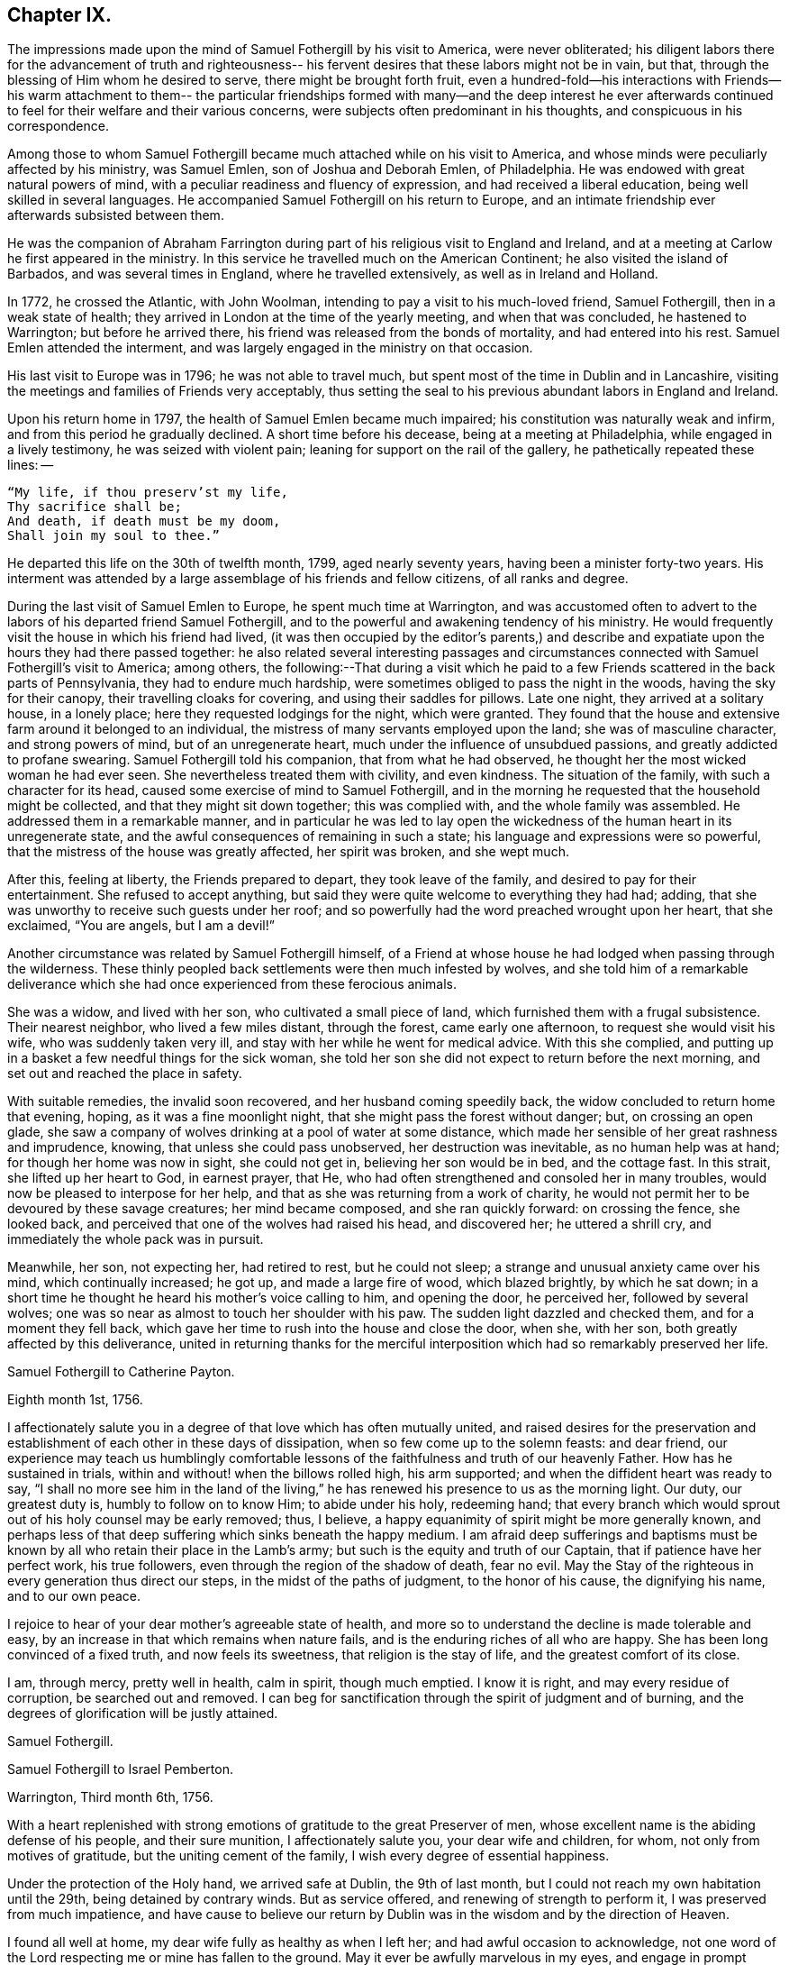 == Chapter IX.

The impressions made upon the mind of Samuel Fothergill by his visit to America,
were never obliterated;
his diligent labors there for the advancement of truth and righteousness--
his fervent desires that these labors might not be in vain,
but that, through the blessing of Him whom he desired to serve,
there might be brought forth fruit,
even a hundred-fold--his interactions with Friends--his warm attachment to them--
the particular friendships formed with many--and the deep interest he ever
afterwards continued to feel for their welfare and their various concerns,
were subjects often predominant in his thoughts, and conspicuous in his correspondence.

Among those to whom Samuel Fothergill became
much attached while on his visit to America,
and whose minds were peculiarly affected by his ministry, was Samuel Emlen,
son of Joshua and Deborah Emlen, of Philadelphia.
He was endowed with great natural powers of mind,
with a peculiar readiness and fluency of expression,
and had received a liberal education, being well skilled in several languages.
He accompanied Samuel Fothergill on his return to Europe,
and an intimate friendship ever afterwards subsisted between them.

He was the companion of Abraham Farrington during part
of his religious visit to England and Ireland,
and at a meeting at Carlow he first appeared in the ministry.
In this service he travelled much on the American Continent;
he also visited the island of Barbados, and was several times in England,
where he travelled extensively, as well as in Ireland and Holland.

In 1772, he crossed the Atlantic, with John Woolman,
intending to pay a visit to his much-loved friend, Samuel Fothergill,
then in a weak state of health; they arrived in London at the time of the yearly meeting,
and when that was concluded, he hastened to Warrington; but before he arrived there,
his friend was released from the bonds of mortality, and had entered into his rest.
Samuel Emlen attended the interment,
and was largely engaged in the ministry on that occasion.

His last visit to Europe was in 1796; he was not able to travel much,
but spent most of the time in Dublin and in Lancashire,
visiting the meetings and families of Friends very acceptably,
thus setting the seal to his previous abundant labors in England and Ireland.

Upon his return home in 1797, the health of Samuel Emlen became much impaired;
his constitution was naturally weak and infirm,
and from this period he gradually declined.
A short time before his decease, being at a meeting at Philadelphia,
while engaged in a lively testimony, he was seized with violent pain;
leaning for support on the rail of the gallery, he pathetically repeated these lines: --

[verse]
____
"`My life, if thou preserv`'st my life,
Thy sacrifice shall be;
And death, if death must be my doom,
Shall join my soul to thee.`"
____

He departed this life on the 30th of twelfth month, 1799, aged nearly seventy years,
having been a minister forty-two years.
His interment was attended by a large assemblage of his friends and fellow citizens,
of all ranks and degree.

During the last visit of Samuel Emlen to Europe, he spent much time at Warrington,
and was accustomed often to advert to the labors
of his departed friend Samuel Fothergill,
and to the powerful and awakening tendency of his ministry.
He would frequently visit the house in which his friend had lived,
(it was then occupied by the editor`'s parents,) and describe
and expatiate upon the hours they had there passed together:
he also related several interesting passages and circumstances
connected with Samuel Fothergill`'s visit to America;
among others,
the following:--That during a visit which he paid to a
few Friends scattered in the back parts of Pennsylvania,
they had to endure much hardship, were sometimes obliged to pass the night in the woods,
having the sky for their canopy, their travelling cloaks for covering,
and using their saddles for pillows.
Late one night, they arrived at a solitary house, in a lonely place;
here they requested lodgings for the night, which were granted.
They found that the house and extensive farm around it belonged to an individual,
the mistress of many servants employed upon the land; she was of masculine character,
and strong powers of mind, but of an unregenerate heart,
much under the influence of unsubdued passions, and greatly addicted to profane swearing.
Samuel Fothergill told his companion, that from what he had observed,
he thought her the most wicked woman he had ever seen.
She nevertheless treated them with civility, and even kindness.
The situation of the family, with such a character for its head,
caused some exercise of mind to Samuel Fothergill,
and in the morning he requested that the household might be collected,
and that they might sit down together; this was complied with,
and the whole family was assembled.
He addressed them in a remarkable manner,
and in particular he was led to lay open the wickedness
of the human heart in its unregenerate state,
and the awful consequences of remaining in such a state;
his language and expressions were so powerful,
that the mistress of the house was greatly affected, her spirit was broken,
and she wept much.

After this, feeling at liberty, the Friends prepared to depart,
they took leave of the family, and desired to pay for their entertainment.
She refused to accept anything,
but said they were quite welcome to everything they had had; adding,
that she was unworthy to receive such guests under her roof;
and so powerfully had the word preached wrought upon her heart, that she exclaimed,
"`You are angels, but I am a devil!`"

Another circumstance was related by Samuel Fothergill himself,
of a Friend at whose house he had lodged when passing through the wilderness.
These thinly peopled back settlements were then much infested by wolves,
and she told him of a remarkable deliverance which she
had once experienced from these ferocious animals.

She was a widow, and lived with her son, who cultivated a small piece of land,
which furnished them with a frugal subsistence.
Their nearest neighbor, who lived a few miles distant, through the forest,
came early one afternoon, to request she would visit his wife,
who was suddenly taken very ill, and stay with her while he went for medical advice.
With this she complied,
and putting up in a basket a few needful things for the sick woman,
she told her son she did not expect to return before the next morning,
and set out and reached the place in safety.

With suitable remedies, the invalid soon recovered, and her husband coming speedily back,
the widow concluded to return home that evening, hoping,
as it was a fine moonlight night, that she might pass the forest without danger; but,
on crossing an open glade,
she saw a company of wolves drinking at a pool of water at some distance,
which made her sensible of her great rashness and imprudence, knowing,
that unless she could pass unobserved, her destruction was inevitable,
as no human help was at hand; for though her home was now in sight, she could not get in,
believing her son would be in bed, and the cottage fast.
In this strait, she lifted up her heart to God, in earnest prayer, that He,
who had often strengthened and consoled her in many troubles,
would now be pleased to interpose for her help,
and that as she was returning from a work of charity,
he would not permit her to be devoured by these savage creatures;
her mind became composed, and she ran quickly forward: on crossing the fence,
she looked back, and perceived that one of the wolves had raised his head,
and discovered her; he uttered a shrill cry,
and immediately the whole pack was in pursuit.

Meanwhile, her son, not expecting her, had retired to rest, but he could not sleep;
a strange and unusual anxiety came over his mind, which continually increased; he got up,
and made a large fire of wood, which blazed brightly, by which he sat down;
in a short time he thought he heard his mother`'s voice calling to him,
and opening the door, he perceived her, followed by several wolves;
one was so near as almost to touch her shoulder with his paw.
The sudden light dazzled and checked them, and for a moment they fell back,
which gave her time to rush into the house and close the door, when she, with her son,
both greatly affected by this deliverance,
united in returning thanks for the merciful interposition
which had so remarkably preserved her life.

[.embedded-content-document.letter]
--

[.letter-heading]
Samuel Fothergill to Catherine Payton.

[.signed-section-context-open]
Eighth month 1st, 1756.

I affectionately salute you in a degree of that love which has often mutually united,
and raised desires for the preservation and establishment of
each other in these days of dissipation,
when so few come up to the solemn feasts: and dear friend,
our experience may teach us humblingly comfortable lessons of
the faithfulness and truth of our heavenly Father.
How has he sustained in trials, within and without! when the billows rolled high,
his arm supported; and when the diffident heart was ready to say,
"`I shall no more see him in the land of the living,`"
he has renewed his presence to us as the morning light.
Our duty, our greatest duty is, humbly to follow on to know Him; to abide under his holy,
redeeming hand;
that every branch which would sprout out of his holy counsel may be early removed; thus,
I believe, a happy equanimity of spirit might be more generally known,
and perhaps less of that deep suffering which sinks beneath the happy medium.
I am afraid deep sufferings and baptisms must be known
by all who retain their place in the Lamb`'s army;
but such is the equity and truth of our Captain, that if patience have her perfect work,
his true followers, even through the region of the shadow of death, fear no evil.
May the Stay of the righteous in every generation thus direct our steps,
in the midst of the paths of judgment, to the honor of his cause,
the dignifying his name, and to our own peace.

I rejoice to hear of your dear mother`'s agreeable state of health,
and more so to understand the decline is made tolerable and easy,
by an increase in that which remains when nature fails,
and is the enduring riches of all who are happy.
She has been long convinced of a fixed truth, and now feels its sweetness,
that religion is the stay of life, and the greatest comfort of its close.

I am, through mercy, pretty well in health, calm in spirit, though much emptied.
I know it is right, and may every residue of corruption, be searched out and removed.
I can beg for sanctification through the spirit of judgment and of burning,
and the degrees of glorification will be justly attained.

[.signed-section-signature]
Samuel Fothergill.

--

[.embedded-content-document.letter]
--

[.letter-heading]
Samuel Fothergill to Israel Pemberton.

[.signed-section-context-open]
Warrington, Third month 6th, 1756.

With a heart replenished with strong emotions of gratitude to the great Preserver of men,
whose excellent name is the abiding defense of his people, and their sure munition,
I affectionately salute you, your dear wife and children, for whom,
not only from motives of gratitude, but the uniting cement of the family,
I wish every degree of essential happiness.

Under the protection of the Holy hand, we arrived safe at Dublin, the 9th of last month,
but I could not reach my own habitation until the 29th, being detained by contrary winds.
But as service offered, and renewing of strength to perform it,
I was preserved from much impatience,
and have cause to believe our return by Dublin
was in the wisdom and by the direction of Heaven.

I found all well at home, my dear wife fully as healthy as when I left her;
and had awful occasion to acknowledge,
not one word of the Lord respecting me or mine has fallen to the ground.
May it ever be awfully marvelous in my eyes,
and engage in prompt obedience to every succeeding call to service.
O that I may be preserved to be remembered in the household, by the great Master,
and his will respecting the labor, not mine, be done.

I am, at present, much restricted for time to write, but may just say,
I am returned in peace, can review my labor among you at least with ease;
and He who drew forth has caused the angel of
his presence to be nigh at hand upon my return.
I have nothing to rejoice in, but abundant condescension:
nor does any gloomy cloud of distress intercept my prospect of the heavens.
Various are the prospects of the skies, according to the time of day;
but if the dark clouds arise not from our own misconduct,
we may awake and arise from them, and see the holy likeness.

[.signed-section-signature]
Samuel Fothergill.

--

[.embedded-content-document.letter]
--

[.letter-heading]
Samuel Fothergill to his Sister.

[.signed-section-context-open]
Warrington, Eighth month 10th, 1756.

No expressions are capable of setting forth the variety of trials, painful labor,
and exercise, which, within and without, have attended me, since, this day two years,
we parted at Gravesend; but I may say, with a deeply reverent heart,
equally unalterable have been the sure mercies of our Heavenly Father and helper,
before whom our darkness and weakness is open and known,
and his saving arm of power magnified in the greatest distress.
He has graciously preserved, and helped, and kept, to return in peace and safety,
when others of his precious servants have laid down their lives,
far from endeared relatives.
O that it may evermore be awfully marvelous in my eyes.
I believe my going was in His wisdom, and have cause to believe my return was so likewise.
I found work to do at Dublin while I stayed,
not without lively evidence that I was where I ought to be--and that is enough.

I believe we parted on the 10th of eighth month, 1754, and this is its anniversary;
two years are revolved and lapsed, but I trust they are not lost,
but have been employed to future advantage; at least my own,
if I be enough bowed in heart to live near that Hand,
which is the glorious supporter of all who bear its refining and turnings; I am calm,
quiet, and easy, not returned with the rapturous fruition of heavenly riches;
they are locked up in the celestial treasury,
and one wiser than I keeps the key I have gratefully to acknowledge,
He who is one of a thousand, has been comfortably near to my spirit,
as a holy stay and quiet rest; I have an evidence of acceptance,
and that I have been where, and done what I ought.
But it is conveyed in the still small voice,
which requires very deep and silent listening, and not in the rapturous whirlwind.

Good and wise is He with whom we have to do; oh, may we labor,
with diligence and steady patience, to be fitted for a place among his own children,
who have their bread in due season,

[.signed-section-signature]
Samuel Fothergill.

--

[.embedded-content-document.letter]
--

[.letter-heading]
Lydia Lancaster to Samuel Fothergill.

[.signed-section-context-open]
Lancaster, Eighth month 13th, 1756.

Yes, thankful I am that you have been favored with health,
and every way preserved to perform such a long, heavy, trying journey,
and to return in safety with peace in your bosom,
and which I hope will rest upon you like dew, to your lasting refreshment,
comfort and satisfaction, of which your dear wife will also have a share;
for she has been a true fellow traveller with you, in a feeling sense of close sympathy,
and has borne your absence in a most prudent manner,
with much fortitude and Christian patience, and becoming cheerfulness.

When we heard of your arrival at Dublin it made many glad hearts.
I have often thought our quarterly meeting looked naked and weak without you,
yet Providence has graciously condescended to our help and joy of faith.

I have lately beard that Friends have had another
opportunity with the chief of the Jersey Indians,
since you came away, who seemed well satisfied with the conversation of Friends,
and said they had now a different apprehension of Friends,
having had their acquaintance mostly with the new-light Presbyterians.
Many of them went with Friends to their meeting on first-day,
and were much tendered under Truth`'s testimony.

[.signed-section-signature]
Lydia Lancaster.

--

[.embedded-content-document.letter]
--

[.letter-heading]
Catherine Payton to Samuel Fothergill.

[.signed-section-context-open]
Dudley, Eighth month 14th, 1756.

Solitude seems so much my choice, as well as safety,
and my present business seems to be so much at home, that I am willing to look at it,
being very desirous that I may not move out of my place,
and so destroy that peace I am at present favored with.

I am not, my dear friend, insensible that we are frequently (I had almost said,
most frequently,) the cause of that distress of mind we feel,
and hope earnestly to press after a state of perfect resignation to the Divine will.
I believe there is such a state of rectitude and strength to be attained,
as that we shall not be greatly moved either by outward or inward trials,
in which attainment I know myself but too deficient; but through mercy,
I have a heart that loves instruction, though it comes in judgment,
and that has frequently prayed that the Almighty
might not spare the rod when it was necessary,
by which, as well as the staff, I have been comforted; yes,
I have been fully willing that the righteous justice of God should be exerted,
and if for any transgression I was cast into prison,
I might remain there the appointed time.
But, through his grace, I dare hope for a degree of liberty, which I already feel;
and may my eye be ever kept humbly watchful,
that my flight may neither be in the winter nor on the sabbath day.

[.signed-section-signature]
Catherine Payton.

--

[.embedded-content-document.letter]
--

[.letter-heading]
Samuel Fothergill to John Churchman.

[.signed-section-context-open]
Warrington, Tenth month 26th, 1756.

It has not been the effect of forgetfulness,
that I have not before this time written to you, from this, the land of my nativity;
but a variety of outward affairs, to which prudence required my attention,
and some employment relative to the Society, may plead my excuse;
especially to one who knows I dearly love him,
although I cannot tell him so at all times.
It is surely when the warmth of this holy union prevails,
that correspondence is most truly beneficial.

I am returned home in safety; and though I feel no rapturous enjoyment of riches,
yet pretty much exempt from outward blame,
in the close review and examination of my progress in your land.
Although the rod, as well as the staff, are the wise allotments of our Heavenly Father,
and to me equally necessary,
yet I find it safe to endeavor after steadfast dependence upon Him,
with whom alone is salvation.
I have sometimes a glimpse of more openness,
and the more sensible testimony of acceptance.
But may I seek more worthiness, for I have more than I merit.
The western counties appointed their yearly meeting at Warwick this year.
It was large, and I believe, upon the whole, satisfactory.
Catherine Payton had very acceptable service; but, between ourselves,
I had a painful prospect and feeling of the present state of the ministry among us;
yes, more so than ever before.
My sister Ann met me at Warwick, and I went with her to London,
and much rejoiced to see her and the Doctor,
not solely from motives of natural affection, but for the Truth`'s sake which is in them,
and in which I hope they have grown in my absence.
May the Lord of perfection carry on his own work, until they and we are entire,
lacking nothing.
It is many years since I was in that city, at any other time than at the yearly meeting,
and was pretty much a stranger to the state of things among them,
which I found lamentably low;
upon a view of those who might be instrumental in rebuilding the waste places,
one cannot avoid a cry, "`O Lord, by whom shall Jacob arise?`"

I found in almost every mind a secret displeasure against the
Friends who signed the epistle of caution and advice;
and fully expected to be tried by the Meeting for Sufferings, for being concerned in it.
But innocently conscious of my own and friends`' integrity,
and mindful of that which engaged us, I was quiet, and yet bold.
I have this remark to make,
although subscribing that epistle has made me the butt of professor and profane,
I never once repented it; I believe it was right, and leave the effect to Him,
whose ways are unsearchable, yet faithful, just and true.

The Friends who are among you from Europe, will, I hope, be guided aright;
they have great need to ask wisdom of Him whose gifts are perfect;
many here expect they will condemn that epistle, and censure the Friends who signed it;
some think otherwise; but it is the promotion of Truth itself, (not our names,
and our own honor,) my soul begs.
I have not hitherto received a line from any Friend in America,
except two from Rhode Island.
You are many of you very near to my life, and fresh in remembrance:
I think I should be sorry to be entirely forgotten,
though I had rather that was the case,
than that the message I had to deliver in my
Heavenly Master`'s name should be written in dust.
I am often with you in spirit and true sympathy; the clouds seem black,
and filled with tempest;
happy is it for those who have a Refuge to flee to in time of storm,
even the ancient enduring fortress of the righteous, the strong tower of David.

This nation seems in a ferment, and likely to come to distress; a scarcity of bread,
and various losses; a divided people, and many enemies among ourselves;
and what is most to be lamented, our crying iniquities cut us off from Divine favor,
as it may justly be feared.
These things seem to me to portend a cause of humiliation,
perhaps more awfully alarming than any thing we have long met with.
I cannot divest myself of pain for my native land, as an inhabitant of it,
nor yet a remembering our multiplied offenses against the Lord of heaven and earth,
or desire a breach in the uniformity of his attributes,
by his withholding punishment from those who have despised and abused his mercies,
and mocked at his gentle correction.
With respect to my health, it is not so good as in your country;
a pretty frequent cause of complaint in my breast has attended me,
and has been one cause of my silence, writing much being painful.

Our honorable and aged friend, David Hall, departed this life a few weeks ago,
having been some time indisposed, but went off suddenly at last,
though I fully believe in a happy preparation for that rest which is glorious.

I must draw to a conclusion,
with the salutation of dear love in our holy Head and High Priest,
which extends over sea and land, and is stronger than death;
may we be made and preserved such sanctified vessels, as often to be replenished thereby,
and be preserved, in times of withdrawing, chaste and dependent,
that our fruit may be on us every month, in the variety of seasons in the Lord`'s year.
My dear wife is bravely, and joins with me in the most affectionate tenders of true love.

[.signed-section-closing]
Yours, in the fellowship of the hope and sufferings of the gospel of Christ,

[.signed-section-signature]
Samuel Fothergill.

--

[.embedded-content-document.letter]
--

[.letter-heading]
Samuel Fothergill to John Pemberton.

[.signed-section-context-open]
Warrington, Tenth month 26th, 1756.

In a fresh sense of that love and pure friendship in which our
spirits have been at times mutually refreshed and united,
I very affectionately salute you, ardently wishing for you, as for myself,
an increase with the increase of God, and that whereunto we have already attained,
we may hold fast without wavering,
and persevere in that path which has been mercifully cast up for us,
and is indeed the path of peace.

Many are the difficulties and trials through which lies our passage to rest;
and that the souls of a remnant know right well.
Yet with equal certainty have they to rejoice in All-sufficiency,
and make His most excellent name their song in the house of their pilgrimage.
The main and proper business of every traveller, who would succeed in his journey,
is to keep close to his Guide, whether the road be joyous or more afflicting.
Sometimes, by endeavoring to take a shorter, and at other times an easier path,
people have insensibly wandered away, and gone on without going forwards,
and their mistake been fatal.
Sometimes a smooth path has, by its seeming straight direction,
and contiguity to the right one, diverted us from arduous labor,
and we have been induced to choose present ease, at the expense of true peace;
and the danger of final miscarriage has been hid for a time,
but at last appeared with awful weight;
happy where timely enough to retrieve the mistakes
resulting from former indolence or inattention.
We live in a benumbing climate, and every hour brings with it a torpedo,
to stupify our right hand.
Though, dear friend,
I am not jealous of any peculiar necessity for the application of the above hints to you,
yet I am so conscious of their relation to myself, that I cannot well omit them,
as they flow unsought for, not unfelt.

That ancient cord of love, which binds up in the heavenly bundle of love and life,
is often around my spirit, in sympathy and fellowship with some of yours;
though a debility of mind often is my lot,
in which I am disqualified from much expression,
and sometimes have no right to express any thing.
I have been much divested of the sense of heavenly treasure in my own possession,
since my return, but am thankful for a resigned, quiet spirit,
which I feel is not insensible stupidity; and all I beg for is,
to be remembered and replenished, in the wise proportions of His knowledge,
who keeps the windows of heaven shut as it pleases him, and opens when he sees fit.
I am poor, yet not void of hope at times, and I thank my Heavenly Master I am content,
I rarely open my state, but to Him who can relieve and supply;
but it may not be discouraging to you to know
there are others poor and needy besides yourself.

We seem in great agitation in this kingdom,
and perhaps on the eve of some national calamity.
Few, very few, lay it to heart.
Destruction and bloodshed seem the principal topic of converse,
but the real enemy and great destroyer is cherished as a friend.
I think there seems an increase in wickedness in this land,
and it appears to draw fast down a stroke from that Hand,
which will make its own way in the earth, and be magnified in righteousness.
I do not expect your present situation is the most pleasing; but oh,
that the Rock of the righteous, and their dwelling-place throughout all generations,
may be our fortress, for the clouds seem heavy with a tempest.

[.signed-section-closing]
Dear John, your assured friend,

[.signed-section-signature]
Samuel Fothergill.

--

[.embedded-content-document.letter]
--

[.letter-heading]
Samuel Fothergill to James Wilson.^
footnote:[This venerable Friend resided near Sedbergh,
but in his latter years he lived at Kendal.
He was born near Kirby, Lonsdale, in 1677, became convinced of the principles of Friends,
and when about thirty years of age received a gift in the ministry,
in the exercise of which he travelled much in England and Scotland,
and was frequently engaged in holding public meetings in many
places where no meetings of Friends had been ever held before;
great and serviceable were his labors herein.
He had to pass through many trials and afflictions, both inwardly and outwardly,
under which he was sustained with much resignation.
He had nine children, and many grandchildren, all of whom he survived,
excepting two of the latter.
A few years before his death, he thus wrote: -- "`I am now waiting,
and beseeching God Almighty to grant me the
continuance of his blessed grace and Holy Spirit,
to aid and assist me in a full preparation for death, and calmly to resign myself to it;
and above all, to grant me his help in that painful and trying season,
that I may forever praise His holy name, who is forever worthy, with his dear Son,
who is my dear and blessed Saviour.
Amen!`"
He died at Kendal, twelfth month 30th, 1769, aged ninety-two, a minister sixty years.]

[.centered]
(The original is in the possession of Thomas Thompson, Liverpool.--G. C.)

[.signed-section-context-open]
Warrington, Eleventh month 9th, 1756.

[.salutation]
Dear and worthy friend.

As I am persuaded you have greatly at heart the welfare of Zion,
and in a particular manner are interested in me,
having discharged the office of a father to me in my minority,
with a father`'s regard and tenderness, I take up my pen to salute you and your dear wife,
my worthy and honored friend, whom as well as yourself,
I still remember with distinguished, yes, filial regard; and can assure you and her,
though I have not made many professions of affection and esteem,
there are few living to whom I bear an equal share,
or who are the more frequent companions of my most affectionate remembrance.

A variety of labor, in which our heavenly and blessed Father has engaged me,
has very much confined my mind to the service of the day,
and rendered it necessary for friendship to give place to duty;
so that my correspondence has been but little, though, I hope,
in the hidden root of immortal life,
I am made a partaker of the fellowship of the brotherhood.
But this, with the poverty and leanness which have been much my lot,
has laid the finger of silence upon my lips, and stopped my pen.
I thought I found at least a liberty this evening to assure you of my regard,
and give you some little account of myself, my labors abroad, and how, upon the whole,
I apprehend the state of the Society is in those parts where my lot has been cast.
Through mercy,
I have to acknowledge I was favored with a more
confirmed state of good health than usual,
two short interruptions excepted.
I travelled with diligence, and at times pretty hard labor;
and as I passed through various provinces, I may give you a hint how I fared,
and found things in each.

To begin with Pennsylvania, where I landed.
There are a very great body of people who bear our name, and many who deserve to bear it.
A noble seed, of several classes respecting age, though too few of the aged among them,
who have kept their garments clean, and whose hands are strong.
Their fathers came into the country in its infancy,
and bought large tracts of land for a trifle;
their sons found large estates come into their possession,
and a profession of religion which was partly national,
which descended like the patrimony from their fathers, and cost as little.
They settled in ease and affluence,
and while they made the barren wilderness as a fruitful field,
allowed the plantation of God to be as a field uncultivated, and a desert.
Thus, decay of discipline and other weakening things prevailed,
to the eclipsing of Zion`'s beauty; yet was there a noble remnant, whose love was strong,
and who remembered the Lord of the whole earth and his house, while they built their own.

A people who had thus beat their swords into plough shares,
with the bent of their spirits to this world,
could not instruct their offspring in those statutes they had themselves forgotten.
As every like begets its like, a generation was likely to succeed,
formed upon other maxims,
if the everlasting Father had not mercifully extended a visitation,
to supply the deficiency of their natural parents.

It consisted with his wisdom and mercy to reach forth a
hand of love to many of them of the younger sort,
and to subject their hearts to the work of his own power;
and more especially of later time, he has prevailed upon many in that province;
brought some into the ministry, some fitting for it; and I trust for many,
who are like the little sister,
who has no breasts to give to others the sincere milk of the Word,
he is building them up as a wall, upon which a palace of silver may be reared.
I cannot but hope in that province, particularly in the city of Philadelphia,
it may be said Truth prospers,
and there is a prospect that the succeeding generation may excel the last.
I visited all their meetings, not as running hastily through them,
but with great circumspection, and some of them four, five, or six times over,
being desirous to leave them in peace.

Maryland is poor; the gain of oppression,
the price of blood is upon that province-- I mean their purchasing,
and keeping in slavery, negroes--the ruin of true religion the world over,
wherever it prevails.
Friends there are greatly decreased in number, and mixed with the world,
in whose spirit they dwell.
Their unfaithfulness to their testimony against the hireling priests,
and their hands polluted with the gains of unrighteousness,
have almost destroyed even the appearances of Truth in various parts;
and as the pure gift of the ministry cannot be communicated to such unclean vessels,
there is a great scarcity of ministers.
I know not more than two in the province on whom is the heavenly stamp visible,
and they are neither negro keepers nor priest payers.
Nevertheless, in this Sardis the blessed Hand is at work.
Some are lately convinced, and among the rising youth are some of the true Hebrew race,
who have heard the alarm of the heavenly trumpet, and come out of their dens and caves.

This very much describes also the state of Virginia; only I think I may add,
the visitation of Divine truth seems more effectually received
in various parts of this province than the former,
and a spring of living ministry to edification;
but here the youth are those whom the King of heaven delights to honor.

North Carolina is the next.
There are a great many Friends in a part of it contiguous to Virginia;
some truly valuable Friends, but few;
yet many who offer a sacrifice of that which cost them nothing.
The largest body of Friends here seems to me the weakest; they have been a lively people,
but negro purchasing comes more and more in use among them,
and the pure life of Truth will ever proportionably decay.
I travelled twelve hundred miles in this province, among Friends and others,
and found some brethren and true members ingrafted into the Vine;
though worldly mindedness and lukewarmness have seized upon many.

South Carolina has only two meetings; one at Charleston,
where there are few who bear our name, and fewer who deserve it;
yet such is the force of our Divine testimony, as to gain place among the people.
I had several very open meetings there, particularly two in the Baptist meetinghouse,
to great satisfaction.
The principal people of the province attended,
and the Lord of all mercies magnified his eternal name.
The other is one hundred and thirty miles distant; a pretty settlement of Friends,
mostly from Ireland.

I went from there to Georgia, and had a large meeting in the courthouse,
and some opportunities in the inn where I lodged, to some service,
though there were not any there who bore our name.

I returned through the several provinces, as Truth opened my way;
had sundry meetings in the county courthouses, and some of their places of worship;
and finished my visit to Friends, where I had omitted any meetings in my going south;
and upon my return rested a few days at Philadelphia.

The Jerseys were the next in course; I had much close labor there;
there is a valuable body of Friends, but much chaff,
though I trust things are upon the revival.
Long Island contains a great body of Friends; some truly valuable,
but the more aged have not walked as bright examples;
the leaders of the people have caused them to err.
I visited this island four times, and left it at last with a pained heart,
to which the lack of a hopeful prospect of things being better greatly contributed.
Narraganset and Rhode Island were then in my course.
I had much close labor among them;
this world has intercepted their prospect of a better,
and greatly impaired that beauty which once rested on them, or their ancestors,
though I hope there remains a little remnant upright,
with their lamps trimmed and burning.
But, alas! the number of the faithful is there but as the gleaning of the vintage;
I met with few places more discouraging.
From there, I went to Nantucket, a late plantation in comparison with many others,
but too few there have kept their first love; divisions and contentions,
the certain companions of the spirit of this world, have hurt them;
and as these have subsisted among the leaders of the people,
their example has been injurious to others.
Yet, even here, hope remained, from a prospect of a rising generation coming up,
to assert a testimony their fathers have forgotten or neglected.

Boston government was the next place where I found continual occasion of sorrow,
yet intermixed with some hope.
I had abundant labor, both with the natural branches of the olive tree, and those without.
In that Aceldama, or field of blood,
I was greatly favored in many open and very large meetings,
to publish the everlasting Gospel with some success, to my humble admiration,
and thankful acknowledgment to the ever worthy Name.
The state of the Society in this province is affecting.
What open persecution could not effect,
has been too fully accomplished by the caresses and favors extended to Friends there;
nevertheless, there are a body of lively Friends up and down, who, I trust,
walk in white.

I returned through Narraganset, Rhode Island, and Long Island, into New York government;
where, though cause of sorrow appeared,
yet it was not void of hope for many among them, whose faces are set towards Zion.
In the city of New York is a small, but very valuable body of Friends,
who grow in the Truth as it is in Jesus.

I returned to the yearly meeting at Philadelphia, ninth month, 1755,
which was very large, and truly comfortable.
The winter I spent in close labor in Pennsylvania, and through Jersey,
to my relief and ease of spirit.
And although very painful baptisms attended me,
yet the overshadowing of a rock which was higher than I,
preserved in summer`'s heat and winter`'s storms;
and graciously supplied for every time of need;
and mercifully sustained with ability to bring forth fruit in every month,
throughout the revolution of the Lord`'s glorious year.

I mention it to the praise of his most excellent Name, for righteousness belongs to him,
but to me blushing and confusion of face;
inward and outward salvation was the merciful and unmerited bounty of his hand;
he stayed me in humble reverence, when I came to the festival days of Mount Zion,
and preserved me in patience, when I pensively mused on the scroll,
written within and without, with mourning, lamentation, and woe.

Excuse the tediousness of this epistle.
I did not expect it when I sat down;
but my heart is touched with a lively sense of Divine condescension,
and gratefully worships Him, not one of whose words has fallen to the ground.
I have nothing to glory in, and am weak; I have known strength.
I am foolish.
I have been helped with wisdom.
I am poor, but have been enriched.
The rod I have often merited; the staff has been often revealed.
I have nothing; I am nothing; let the gain and praise be consecrated to Him,
whose is the fulness of all wisdom, riches, and strength.

Farewell, my dear and honorable friend.
May that arm which has been your succour, and the strength of your youth and middle age,
be near in the decline of life,
perfect everything necessary to be done to
qualify for converse with the saints in light,
and keep by its mighty power to the last moment.
May the close of your well-run race be joyful:
and when access is vouchsafed to the throne of grace, remember poor me,
who may have yet a larger portion of the slippery course before me,
that I may be enabled so to run as to obtain,
and be preserved a monument of unutterable mercy to the end.
Your very affectionate friend,

[.signed-section-signature]
Samuel Fothergill.

--

[.embedded-content-document.letter]
--

[.letter-heading]
Thomas Gawthorp to Samuel Fothergill.

[.signed-section-context-open]
Blackwater, in Virginia, Twelfth month 8th, 1756.

I should have been glad to have seen you before you left this continent,
but it seems to me it was for the best that we had no personal communion with each other,
for some in Nantucket were so weak as to imagine I had seen the
letter you wrote to Friends there The difference is not closed,
and I fear it will be to the hurt of many.

Your labor for the renewing of the discipline seems to gall many stubborn ones,
but causes joy to those who are bowed in spirit for Zion`'s welfare;
so that there is hope Truth may yet gain the ascendancy, and the church,
which long has had her place in the wilderness, as a lily among thorns, will,
in the husband`'s time, become the beauty of nations,
and Jerusalem the praise of the whole earth.

Friends were much distressed about training, in New England and New York governments;
and though some could not suffer,
yet a good number were faithful in the testimony
they were called to bear on behalf of their Lord;
who said, "`My kingdom is not of this world; if it were, then would my servants fight,
that I should not be delivered to the Jews;`" so that if, as servants of Christ,
they could not fight for their Master`'s life, much less for their own lives;
and if not fight, not train, nor pay others to do that for them,
which they believe they should not do, either for their Master or themselves.
It is likely the state of Pennsylvania will be given you by another hand,
yet thus much I may say, the yearly meeting was a good, profitable meeting to many.

I hope you will sometimes remember me, a poor traveller in these perilous times,
with desires that fortitude and wisdom from on high may be my armor,
while I have to pass through the broken ranks of these hosts,
where sword is set against sword, and the divisions are so great,
even among the first born sons of Jacob;
for which my heart and bowels are pained within me.

[.signed-section-signature]
Thomas Gawthorp.

--

Thomas Gawthorp, a fellow-laborer with Samuel Fothergill, in America,
was born at Skipton, in 1709.
His father dying when he was young, he was put an apprentice;
and meeting with severe treatment, he, to get free from it, enlisted into the army.

While in that service, he attended a meeting at Skipton,
wherein his mind was so affected by the powerful ministry of Mary Slater,
that from that time forward he continued to attend
Friends`' meetings as opportunities offered,
and was brought into great exercise of mind on account of his situation;
yet he was not at liberty to have his discharge purchased,
fearing that he might not stand his ground: one of the officers, observing his distress,
made him an offer of his release, upon payment of the money paid to him when he enlisted;
this, on solid consideration, he accepted, and left the army.

Soon after this he married Isabel Crosfield, and settled near Kendal,
and in a short time came forth in the ministry;
"`his mind being devoted to the service of his great Master,
and obedient to the manifestations of Truth, he grew in the gift received,
and became a deep and able minister of the gospel; diligently laboring,
in the openings of life,
for the exaltation of Truth in the hearts of the people,`"
often having close and pertinent counsel to deliver,
well adapted to their different states; "`not in the wisdom of man,
nor in the eloquence of words, but, in the simplicity of the gospel,
and with the demonstration of Divine authority.
He, nevertheless, often found it his place to repress a too eager desire after words,
by setting an example of humble and awful worship in solemn silence.`"

He several times visited many parts of this nation, Scotland and Ireland.
He also visited Friends in America four times:
from the last of these visits he returned "`much reduced in bodily strength;
but he was preserved in much peace, being clothed with innocency and sweetness,
quietly wailing for his change,
and having an evidence that his day`'s work was nearly accomplished.`"
He departed this life the 29th of ninth month, 1780, aged about seventy-one,
a minister forty-seven years.

The following extract of a letter,
written at the time of Thomas Gawthorp`'s last return from America, in 1778,
gives some further particulars of him, and of the situation of affairs in Philadelphia:

[.embedded-content-document.letter]
--

"`William Dillworth brought my brother, Thomas Gawthorp, home in a chaise;
he was very feeble, he can neither write, nor in any way use his right hand.
He says he was twenty-seven days on his passage from Philadelphia to Falmouth;
he was in the former place when Washington and his army were in it,
also after he left it, and William Howe took possession of it without any opposition,
many of the inhabitants rejoicing, though they had little left to give them,
lacking almost everything necessary for the support of the body;
beef and mutton sold at half-a-crown and three shillings per pound,
and other things in proportion.
Before he left the place, four pins sold for a halfpenny,
and Friends wished to have bought him two yards of flannel to put about him at sea,
but could not get it.
He says his son James, who is settled in Virginia, suffered much;
and for refusing to muster when required by the Provincials,
he was taken and marched two hundred miles, to Philadelphia,
with his hands tied behind him and a gun on his back; he was not kept long,
but sent home again, but was not allowed to see his father,
though then in Philadelphia.`"
(Letter from George Crosfield Westmoreland, to his son George Crosfield, Warrington,
1778.)

--

[.embedded-content-document.letter]
--

[.letter-heading]
Samuel Fothergill to Mary Pemberton.

[.signed-section-context-open]
Warrington, Twelfth month 8th, 1756.

A time of deep poverty and leanness,
in which it has pleased the heavenly Father I should be much exercised since my return,
might plead my excuse were I silent.
But I wish to assure you of my very near regard, however poor and worthless I am:
and indeed, I think, at times,
I see a wisdom unutterable in the most stripping times which are allotted,
when we sit alone and hold our peace,
for our houses would never be so carefully swept and searched,
if we had the ten pieces of silver in constant possession and view.
I am, however, humbly content; I dare not complain, it is not lawful.
There is a just occasion administered by the inadvertence of the past,
or for the instruction of the future part of life.

It consists with His wisdom, who is perfect in knowledge,
to balance our steps in righteousness; he wisely ascertains the bounds of day and night;
the hilly, rugged path and painful steps, the smooth part also of our race,
are all planned in a knowledge too great for our present comprehension.
Here may we reverently acknowledge our incapacity for choosing right for ourselves,
and commit our all into his hand, as into the hand of a faithful and good preserver.
In the midst of his attributes of glory and majesty,
there is to be read the excellent name of most merciful Father;
but this only when he gives vision to the eye he has formed; until then,
who is so poor and blind as his servant?

May that Hand which has led and sustained you hitherto in slippery paths,
from your youth upwards, for such has your pilgrimage led through,
be your staff during the residue of your passage;
that by his help you may offer an evening sacrifice of praise, and say.
Oh!
Lord, you have been with me from my youth to this hour.

Our worthy friends, Abraham Farrington and Samuel Emlen, have been at my house a week;
the former has gone to visit a neighboring county.
I believe he will have great and good service among us.
Samuel Emlen is not, at present, fit for much travelling, and is advised to lay by;
I hope for his company at my house this ensuing winter.

I have not been favored with a line from Pennsylvania since I left it;
I am not distressed about it; may the message have its proper weight,
and I care not if the messenger be forgotten.
I have nevertheless, heard with sorrow of your distress,
and the slaughter on your confines.
I think the clouds are heavy with a storm towards various parts of the British empire;
scarcity of bread threatens us here,
and is already severely felt by the poor in many parts of this land.

[.signed-section-signature]
Samuel Fothergill.

--

At the close of the year 1756, and during the winter,
there was much distress among the poor in Warrington, as well as in many other places,
owing to the high price of provisions, and insufficient employment:
the sufferings of his neighbors excited the compassion of Samuel Fothergill,
and he wrote the following address,
in which he adverts also to the circumstance of the town being
then encumbered with a company of itinerant stage players.

The address was published anonymously,
but it effected the removal of those people from the town,
and caused a subscription to be raised for the
relief of the suffering part of the inhabitants.

[.embedded-content-document.paper]
--

[.letter-heading]
A few Hints addressed to the Inhabitants of Warrington, 1756.

The present distress of our poor neighbors justly demands our attention,
and ought to excite in our minds a proper disposition to relieve them,
accompanied with gratitude to that kind Providence who
has made us to differ from one another.

Sympathy with the distressed is a painful yet pleasing sensation,
to those who consider the social duties of life necessary to be sustained with propriety,
as one step towards a fellowship hereafter, +++[+++which]
every consideration should induce us to aspire after.

If we are blessed with hearts susceptible of such impressions,
to mitigate their distress will necessarily be our endeavor,
if happily their burden may be made lighter through our assistance.

These remarks arise from the general complaints and cries of our suffering poor,
which indeed are loud and piercing, through the lack of bread.
Circumstances the most painful, where not a few parents,
after the labor of the day are compelled to hear, without any possibility of relief,
the piteous cries of their children for bread;
alas I they are not able to procure it for them.

That this is the state of many among us, is a most painful, certain truth;
though perhaps, neither thought of, nor attended to by many,
who in fulness of bread and ease, forget the anxiety of the poor.

What attempts have we made to relieve them, and mitigate their sorrow and suffering?
I wish I could give a detail of many:--are the inhabitants
unable to administer relief to their poor neighbors?
are their circumstances such as to render it difficult
for them to sustain the necessary duties of society?
I believe otherwise.

Have we not had among us, for many weeks, a gang of players, vagabonds,
declared such by the laws of the land.
Cannot we find money enough to squander upon them, to supply their luxury,
and pay them for corrupting our youth?
We can spare, as I am credibly informed, from eight to fifteen pounds per night,
supporting, at the expense probably of one hundred pounds, these vagabonds,
in defiance of every awful sanction of laws.
Divine and human; and yet hear unmoved the cries, and see the tears,
of our starving poor, who mourn for the relief we thus lavish away.

Is this a loan to the Lord we might hope himself would repay?
Who will hesitate a moment, upon reflection,
whether it be not more consistent with our duty and interest,
to turn this stream of profusion into the families of the poor;
to banish this nuisance from among us;
prove ourselves capable of rational and religious considerations;
and thereby will be suggested to us, in a time of need, the calm,
peaceful evidence of our having been good stewards of the manifold mercies of God.

[.signed-section-closing]
Inquire not who is the author of these remarks, but whether they are true.

[.signed-section-signature]
Philanthropos.

--

[.embedded-content-document.letter]
--

[.letter-heading]
John Pemberton to Samuel Fothergill.

[.signed-section-context-open]
Philadelphia, First month 11th, 1757.

Our yearly meeting at Burlington was a time of great favor to the upright.
Honest Thomas Gawthorp was there, and had some very satisfactory opportunities in public.
In the meeting of ministers, John Churchman told me,
he thought him equal at least to any he had ever heard.
In the meetings for discipline, he was several times singularly favored;
but it is not often he is permitted thus to ascend: his path is trodden by few,
and he is often reduced so low, both in body and mind,
as to be scarcely able to keep on his feet.

The eye that is still over us for good,
directed through the service of that meeting in a manner not to be forgotten;
it began sooner and lasted longer than usual,
and though many seemed to come prepared for war,
yet the spirit of the Lamb was victorious, that without much argument or controversy,
the mouths of gainsayers were stopped,
and the authority of Truth presided remarkably to the conclusion;
which was a little sooner than would have been chosen,
if the burial of our worthy friend, John Evans,
had not engaged many of us to assent to it.
That good man had a time of close sifting and probation on his death bed;
I went with Daniel Stanton to visit him a few days before he died, and found him low,
dejected, and distressed.
This should excite alarming considerations in some of us,
who are conscious how vastly deficient we are of
the attainments which he had experienced;
yet, alas!
I must confess we lay it too little to heart.

[.signed-section-signature]
John Pemberton.

--

[.embedded-content-document.letter]
--

[.letter-heading]
Lydia Lancaster to Samuel Fothergill.

[.signed-section-context-open]
Lancaster, First month 23rd, 1757.

That pure love which I often feel bubbling up towards you in the spring of Divine life,
engages me to send a few lines beseeching your acceptance,
as I know we have an endeared affection for each other,
grounded in and upon that ancient Root,
which has hitherto borne up and been the support of us and of all the faithful,
through the various tribulations of our march.
And lest our grand adversary, under any disguise, should get one step in upon any of us,
to deprive us of that free partaking of the sap, and virtue,
and nourishment which this heavenly root affords,
I have made a narrow search and close examination of myself and inward condition,
with as much singleness and impartiality as I was capable of.
For I was ready to think you had not such full unity with me, nor indeed with few of us,
as used to be.
I could tell no reason for it,
except that we could not all see and think alike about some new proposals,
and in this we did not play the hypocrite, but spoke freely,
and I believe in much love and friendship.
I am sure I did, for it is the way Truth leads me,
whether I may be the better or worse thought of for so doing;
and after I have spoken my mind, do think myself clear, not bearing any grudge,
or harbouring any ill opinion respecting those who may not at that time see as I do.
But I search my belief over again, whether they or I was in the right;
for we none of us plead infallibility, or desire any should pin their faith upon us,
but desire all may see for themselves, and see right;
so leave such things as cannot at that time be accomplished by love, nor strive too much,
nor over-drive any of the flock, lest thereupon they should sicken and die;
for all are not of one strength, and yet with care, time, and patience,
may so run as to accomplish their journey.
We read, the Apostle Paul was not only strong, but skillful also,
in spreading the Gospel net, becoming weak with the weak,
taking their pace in a gentle manner, whereby he caught many.

I hope it is far remote from my heart`'s intention to
daub any stone in God`'s Zion with untempered mortar,
or to heal any wound of sin deceitfully;
but I find as it was love ever raised and made
any of us instruments of service in the house,
so it is by our abiding under the same influence that the body comes to be edified,
and to grow from one degree of strength to another,
to be changed from one measure of clearness in understanding, brightness and glory,
to another.
And though you may think our meeting worse than it was a few years since,
I own myself to be of another judgment, both respecting aged and young;
but I may be mistaken, so shall leave it for time and truth to determine,
and with a heart fruitful in love to you, my beloved and valuable friend,
and your dear wife, I now conclude, and remain your real, true, and constant friend,

[.signed-section-signature]
Lydia Lancaster.

--

[.embedded-content-document.letter]
--

[.letter-heading]
Samuel Fothergill to Ellen Evans.

[.signed-section-context-open]
Warrington, Second month 4th, 1757.

That affectionate regard which Truth itself raised mutually in our hearts,
is by no means impaired.
Often, very often, since I left your land, has it been strongly revived,
and more especially so upon receiving the sorrowful
tidings of the removal of your dear husband,
a circumstance in which the affliction is, like the loss, very extensively felt.
You mourn the loss of a tender husband; his children, that of an affectionate father;
the church laments a pillar removed from the place it filled,
at a time when such are greatly needed.
A sorrow allowable--for the perfect example of every virtue, even Jesus wept for Lazarus;
this, nature demands, when its connections are broken,
and the endearing social ties dissolved: but you well know,
and I hope it now stands you in stead, that we are all pilgrims and strangers,
as our fathers were, each journeying on through this region of distress,
towards that city which has foundations.
Why should we grieve too much when a companion with whom we have travelled many dubious,
anxious steps, has an entrance granted him into the holy city a few moments before us,
and enjoys consummate felicity,
while we stand at the door and wait also for the same fruition,
of which at times we receive the earnest?

Upon all the glory of the earth, and all its enjoyments, upon every visible thing,
one inscription is written,
as the immutable law and determination of Him whose name is the Most High;
"`They shall perish.`"
Throughout all nature and natural connections, however endearing,
it has been and must be verified.
Equally fixed is the subsequent truth, the joy and the song of many generations,
"`But you remain.`"
On this everlasting Husband, Father, Friend, and Succour may you and yours now lean,
and know this dispensation sanctified and blessed to all your help,
in renewing diligent care to live and move, that when the Great Shepherd shall appear,
and all his faithful servants with him, your portion may be among them forever.

And now, I cannot avoid addressing myself to you, the descendants of my honored,
because honorable friend.
I am convinced the same gracious Hand which was his support and comfort,
has been near to some of you for the like glorious purpose,
even to establish you before him forever.
But I am jealous that the lack of religious depth, and simplicity God-ward,
has been cause of halting, and rather a choosing to embrace the present world,
and have a name eminent in it, than to have a new name, the name of God,
and of the city of God.
Thus will the heavenly tenders of immortal treasure be disregarded,
and the vain shadows of things be preferred to those true riches,
which none ever sought with too great diligence, or if they sold them,
ever got their worth in exchange.
A heart honestly concerned for your help cannot contain or dictate flattery;
I love you dearly, therefore thus I write.
I am also persuaded there is a seed and heritage that mourns in secret,
because of its leanness, and honestly seeks relief from where it has ever sprung.
May stability and patience be the girdle of their loins,
and in the Lord`'s time this poor, suppliant,
distressed seed will delight itself in fatness.

One general hint from my own experience, and the parity of our states,
would I suggest to young people.
Let all your conduct demonstrate that you
remember the worthy deceased with due affection,
and though he be dead with respect to the body, yet let him speak.
I have found it my duty and great advantage to place in view my worthy father,
and in matters of importance, or dubious cases, to consult what would have pleased him,
who was ripe in experience and judgment.
I believe this reverence to the memory of a worthy and religious parent,
is an oblation of sweet incense before the Everlasting Father.

Farewell, dear Ellen; may Israel`'s Rock be your safe abode, and keep you fresh in spirit,
green and fruitful in old age, and unite you to Him,
and the many generations of the just, who are entered within the pearl gates.

Farewell, you descendant of the great and good; imitate their example;
as they followed Jesus Christ, follow you them.
Be wise, for it is true happiness: in wisdom you will fear to offend,
and this fear is an excellent defense.

[.signed-section-signature]
Samuel Fothergill.

--

[.embedded-content-document.letter]
--

[.letter-heading]
Samuel Fothergill to Israel Pemberton.

[.signed-section-context-open]
Warrington, Second month 4th, 1757.

As the love I bear you is sincere, I flatter myself it is reciprocal.
I know your engagements are various,
I also know my own unworthiness to engross time which may be spent more usefully.

I think I am profited by the general silence of my acquaintance on your side the water;
it has led to a solemn, strict scrutiny and review.
Perhaps I might have acted more wisely in some parts of my conduct;
but if integrity of heart and honesty of intention are general salt,
I appeal to the Searcher of hearts,
every part of my labor among you was seasoned thereby.
I have been, since my return, making some proficiency in the holy school.
I left your land with a holy quiet, and knew upon my return the royal diadem upon me.
I have known the withdrawing of the pure river,
which is the cause of solid joy to those who are replenished by it.
I have seldom in the course of my experience known so dipping a time.
The day again has dawned, in which the mysteries couched in darkness,
and sealed for a time, are opened, as well as the requisite labor of the day;
that I find when the cloud is taken off the tabernacle,
the voice is very near to call to fresh labor; and I think,
in a humbling sense of the worthiness of our Master to be ever served,
all within me says, O Lord, give me your presence, in which is all things,
and let prompt obedience be my return forever!
Oh that it might also be your happy lot to know the feast of dedication,
for in the solemn day of dedication of the temple to God, a glorious feast is ever held.
I am abundantly convinced the Author of all sure mercies would have it so;
and if Solomon`'s choice of wisdom be yours, He will array you with distinguished glory;
if otherwise, the event is fixed.
He will cast off and reject.

It is time to conclude,
which I cannot well without a testimony of affectionate
remembrance of your wife and children,
for whose true help and establishment in the best things I am concerned,
even with a distinguished anxiety.
May you, their parents, by living example, show them the way to rest and peace,
and thereby a peaceful acquittance in the day of inquisition will be obtained,
and I trust the solid satisfaction of seeing in this life
those fruits of Heaven`'s blessing on your zeal and care,
which may be yours, and your children`'s everlasting rejoicing.

Remember, I entreat you, dear children, and humbly seek Him in youth,
for religion and holy fear is the best embellishment of youth,
and the safe and only guide through the difficulties and snares of life,
as well as the excellent companion and solace of declining years.

[.signed-section-signature]
Samuel Fothergill.

--

[.embedded-content-document.letter]
--

[.letter-heading]
John Pemberton to Samuel Fothergill.

[.signed-section-context-open]
Philadelphia, Second month 19th, 1757.

On the 8th instant I received your very affectionate epistle.
The kind expressions of regard and good wishes for my welfare which it contains,
affected my mind with a degree of reverent thankfulness,
and with a desire that my attention and solicitude
might increase steadily to pursue the path of peace,
whether it is joyous or afflicting; for I have felt, and with awful weight,
the danger of missing the crown; and lately my situation was dismal,
and thus continued a long time, so that I was entirely without hope,
yet subscribed to the Almighty`'s justice.
And though the prospect of an eternal separation,
and an inheritance of inexpressible misery, was beyond utterance distressing,
yet I was filled with deep anxiety for the tender youth
whose feet might be turned out of the path,
or greatly injured in their journey, if by being left to myself,
I should commit any thing that might bring a reproach.
And though prayer was cut off,
yet was I resolved I would live as near to that which I thought right,
as weak reason would suggest, or was in my power.
At length the long suffering and gracious Being
was pleased to favor with a degree of light,
in a time unexpected, and a prospect of duty seemed to open,
to which I seemed freely resigned, but afterwards that vanished, and I enjoyed a calm,
and was willing to do, or to suffer any thing to be under the Divine notice.

May my spirit reverently magnify the Lord, and rejoice with fear in the all-merciful God,
whose tender dealing with us cannot be fully set forth.
The freedom with which you have written to me,
and the fatherly care manifested when present, have made me thus free,
believing you were not altogether insensible of my situation,
and the danger that attended me when you wrote,
for many of your expressions were applicable;
for too great inattention has been my failing, and indeed I am surrounded with infirmity,
and darkness often covers me.

[.signed-section-signature]
John Pemberton.

--

[.embedded-content-document.letter]
--

[.letter-heading]
Samuel Fothergill to James Pemberton.

[.signed-section-context-open]
Warrington, Second month 25th, 1757.

The ground of that pure and true friendship, which subsisted between our worthy fathers,
was doubtless in that love which remains throughout all generations;
and as the natural descendants from fellow members so united,
abide in the same love and pure friendship with the ever-living Head,
the union will remain undiminished, and the present, as well as the past,
will make us as epistles in one another`'s hearts.

Two expressions have often, since we parted, moved in my mind to apply to you,
with earnest desires they may have due place.
The first is this:--Know your place.
I am made fully sensible the Lord of the family has designed one for you, in his house,
to bear up the ark in these times, when it is grievously shaken.
For this end has he vouchsafed the visitation of life and understanding,
and has at times taught you to travail in spirit for the cause,
and admitted you to the tribulation of the companions of Jesus;
a fellowship not eligible to many, who would have the cause to prosper,
but do not concur in the promotion of it, in themselves or others.
Let not the embarrassments of this world, neither the commerce of it,
nor its stupifying fears and turbulent commotions,
divert from an honest inquiry after your proper place in the church.
There is all our safety and rest.
In stormy times, these know, such is the excellency of Zion`'s dwelling place,
none can make her afraid.
A stone in a building is not serviceable merely for its filling a vacancy, but,
being skillfully placed, it keeps others also in theirs; it covers some,
and supports others;
that the share every stone has in the support of
an edifice is worthy of religious application.
A humble application to the holy Workman to square and fit,
and a sincere yet fervent resignation to be placed where He will, will, in his own time,
fully instruct what is our place, and fix us therein.
Having known your place, and entered therein,
abide there--was the other hint which spread in my heart towards you.
Beware of being turned out of it by any of those
suggestions which an unwearied enemy frequently raises.
One seemingly plausible is the lack of proper qualification;
but from where comes this lack?
Is it of the Lord of perfection that the people are lame and defective, or of themselves?
He is infinitely full of all we need, and would make our feet firm upon the mountains,
and therein beautiful.
Beware of arraigning a wisdom that is deep and high; yes,
unfathomably so in the building of his house,
and the choice of the several parts thereof;
for where this spirit prevails that puts off labor,
and slides away with the plea of unfitness,
it hastens their rejection from the house of God; and alas I then,
what fabric can they flee to, in the stormy day of his power and wrath?

Inwardly dwell in His pure preserving fear.
Let not the world lift up above your proper place,
in reverence of heart and chastity towards the Beloved:
let not the extensive concerns of merchandise, lawful in themselves,
be carried to such a degree, as to induce to forget the pearl hid in the field;
and I humbly hope you will attain and retain that rest which is steadfast and immovable,
rejoice yourself,
and teach others also how to rejoice in the stability of God`'s salvation.

Farewell, dear friend;
may the most substantial of all blessings be diligently enough sought,
and it will be found, and be an excellent defense.

[.signed-section-closing]
Yours in sincere affection,

[.signed-section-signature]
Samuel Fothergill.

--

In the spring of the year 1757, Samuel Fothergill had an alarming illness,
which lasted a considerable time.
The exertion and fatigue he had undergone in America;
the long journeys on horseback which he was in the constant habit of performing;
the nature of his public services,
and the many engagements which incessantly occupied his mind,
ail combined to produce a serious effect upon his constitution,
from which it never afterwards fully recovered.

His strength was on this occasion greatly reduced, and his recovery was slow.
It is thus mentioned in the journal of his intimate friend, Catherine Payton:--

"`Fourth month 9th, 1757.--We went to Warrington,
where a renewed occasion of thankfulness to gracious Providence was administered,
by the probability of the recovery of our dear friend Samuel Fothergill,
from an indisposition wherein his life had been despaired of.
This had much affected my mind,
from the consideration of the great loss the church would sustain by his removal,
and myself as an individual member thereof; yet dared I not ask his longer continuance,
in this state of trials and dangers,
knowing that if Divine wisdom called him out of it now,
it would certainly be in the best time.`"

[.embedded-content-document.letter]
--

[.letter-heading]
Abraham Farrington to Samuel Fothergill.

[.signed-section-context-open]
Newtown, near Carlisle, Third month 19th, 1757.

Yesterday I was at Carlisle monthly meeting; it was large.
I had been very weak for several days, but was helped much that day;
the helping hand was near.
I have often found it has been the way in which I have been led deep into suffering,
both in body and in mind, to be prepared to do a good or great work; and after it,
must be brought down again, almost, as it seems, near to death.
Oh!
Astonishing! why must it so be, or so suffered?
but to keep the creature from glorying; and to prepare it for another work,
it must be marred.
O, let it be in the Potter`'s hand, new made for every work.
Had I been a silver or a golden vessel, the marvel need not have been so great.
Silver or gold will melt easily, and not lose either virtue or weight;
but wooden vessels cannot bear the fire, but deep scouring, rubbing,
and scalding they must have, to take out the scent they are apt to contract.
So that I find that saying remains true, and will stand forever,
"`Every branch in me that bears fruit, my heavenly Father purges it,
that it may bring forth more fruit;`" and again,
"`whom the Lord loves he chastens,`" and those who are without it, or do not love it,
are bastards.
O, what need we have of patience, after we have done the will of our Master,
to wait for the promise.
New whetting, new grinding, new melting, seems to be, I think,
the lot of poor instruments and vessels, for the work is new; but who are we,
that we should reply, or ask the question, Why have you made me thus,
subject to change or be changed?
It may be, if we can be enough passive, and content, from being marred in our own eyes,
the change may be from glory to glory.

What am I writing, or to whom?
If I have gone too far, do not expose me.

[.signed-section-signature]
Abraham Farrington.

--

[.embedded-content-document.letter]
--

[.letter-heading]
Dr. Fothergill to Samuel Fothergill.

[.signed-section-context-open]
London, Third month 31st, 1757.

Yesterday I received an agreeable account from cousin Charles Chorley of your recovery.
As soon as your strength, the weather, and the roads permit,
the easy motion of a carriage will, perhaps, be beneficial: be very careful, however,
of the first cold, for this may plunge you again into great difficulties.

This, I hope, will find you fast recruiting, and if not yet able to write yourself,
yet let us hear from you through some channel, as often as possible.
I must leave to our sister, for a while,
the management of a correspondence which is one of the principal pleasures I enjoy.
But I am almost oppressed at present, though, I trust,
it will not be of long continuance;
and I write this after having mounted not less than fifty single pairs of stairs today,
and some of them at no small distance from each other; but while I have any sense left,
whether I am able to express it or not, I shall always remain your affectionate brother,

[.signed-section-signature]
John Fothergill.

--

[.embedded-content-document.letter]
--

[.letter-heading]
Samuel Emlen to Samuel Fothergill.

[.signed-section-context-open]
Dudley, Fourth month 4th, 1757.

B+++.+++ M. and myself were favored to get well to Stafford,
the next evening after setting out on the journey.
The next day was extremely wet, and perhaps,
proved a sufficient excuse to some of our brethren in profession,
for their not attending the monthly and quarterly meetings, both held there.
The number of those who came was very small: I think not above a dozen or fourteen men,
and not more women; among the latter was dear Catherine Payton, to whom, I believe,
it was a day of suffering and pain.
She intimated her willingness to see some of their families at home,
and much to my unexpected pleasure,
intimated a freedom that I might accompany her therein.

I thought a little of the matter, and hoped, if I proved not in her way, or burdensome,
it might be an additional opportunity of improvement to myself,
among the many put into my hands by a gracious God,
whose long-continued willingness for my help furnishes
matter of humble admiration and thankfulness,
with a degree of which I wish my mind may be daily clothed;
being satisfied I am distinguished by receiving many mercies,
and peculiar marks of unmerited long neglected favors.
O that the time past, in which my heart has been too much attached to lying vanities,
may be properly, and then will it be profitably, reflected upon,
by quickening to greater care and vigilance in the important work of true religion,
the necessity of which, at times, is in mercy shown me.

I am painfully sensible, that although I was, early after my coming to Warrington,
called upon in your meeting, in the words of the apostle, "`O, Timothy,
keep that which is committed to your trust,
avoiding profane and vain babblings;`" an inattention
to the former has been an inlet to the latter,
and to my unwary mind, has been a destructive snare of the adversary, who, alas,
persuades too many of the unguarded youth,
that if they refrain from those things accounted among men immoral,
they are then safe from noxious things.
By this specious delusion, my sorrowful experience bears me witness,
a seeking after that most desirable knowledge,
of a growth in spiritual understanding and Divine favor, is diverted.
Hence come leanness and poverty, which if not timely fled from, produce death;
against which I desire to be more watchful than in the former part of my time, and hope,
when it is well with you, for your future breathings on my behalf, to that Being,
with whom is all-sufficiency.

The sorrowful news from Ireland of the church`'s loss,
and the afflicting dispensation allotted to S. Neale,
in the death of my dear mother in the Truth, Mary Peisley, quickly spread thus far;
an additional evidence of the uncertain continuance of all sublunary things,
which I wish may awaken me to more strict consideration thereof,
and diligence to endeavor, as much as in me lies,
to follow the footsteps of that truly worthy woman, of whom I have this testimony,
that of all the people within the compass of my knowledge,
I think none were more watchfully circumspect at all times than she.
Though now gone from works to rewards,
I hope the remembrance of her will be often
livingly fresh in my mind for my own instruction.
The endearing love which subsisted between her and dear Catherine Payton,
will render the trial to the latter great;
she knows where in time past she has found support,
and I hope will be yet enabled to trust in Him, who remains to the upright,
unalterably faithful and all-sufficient.

My good wishes are towards your brother Joseph`'s family,
to some of whom the visitation of Divine love is extended,
to the humbling of their minds at times; may they prize the mercy while afforded.
The contrition under which I have sometimes seen Sarah^
footnote:[The second daughter of Joseph Fothergill, afterwards Sarah Hird.
She died at Leeds, third month 31st, 1819, aged seventy-eight.]
has affected my mind, and raised desires that she may now, in the time of youth,
the most acceptable season, be prevailed with to embrace that,
which will furnish true peace and durable comfort,
when the most pleasing of temporal enjoyments sink into very nothingness,
with respect to any satisfaction in their power to yield.

[.signed-section-signature]
Samuel Emlen, Jun.

--

[.embedded-content-document.letter]
--

[.letter-heading]
Samuel Fothergill to Israel Pemberton.

[.signed-section-context-open]
Warrington, Fourth month 25th, 1757.

I have had a long indisposition, being afflicted with the rheumatism and a fever,
and in general apprehension near my final change; but am, through mercy,
much better in my health, though very weak, and have but at times the use of my hand.

Neither absence, nor sickness, nor any other circumstance,
has impaired that love unfeigned, I bear to you, your dear wife and children;
a love flowing from a pure fountain,
which would effectually wash all our garments from everything unlovely,
if we enough sought and waited for its baptizing virtue,
and would present us without spot or wrinkle to our holy Head.

I have found it very necessary to bow in heart to the rod with
which the Heavenly Father has pleased to chastise me,
and with inward and outward distress to humble into very dust before him.
A time of profitable searching, I trust, I have had; and may it evermore remain,
and its result as a nail fastened in a sure place.
We serve a wise, gracious Master, and yet, even after we have done our duty,
and labored according to the present direction and portion of strength,
we have need of patience,
for in the inscrutable treasure-house of our Master is reserved our wages.
Oh that such may be our fidelity, through the various revolutions of our pilgrimage,
that nothing may deprive us of our crown;
but having received the faith of our Lord Jesus Christ,
may we hold it fast without wavering, and receive its reward,
even the salvation of our souls.

Our worthy friend Abraham Farrington, was lately well in the county of Durham.
He has along with him the most unquestionable seals to his commission,
and is among us in the fulness of the gospel
power to search out the hidden things of Esau,
and is a nursing father to the tender plants.

I am greatly obliged to you for the extracts of the proceedings of your yearly meeting,
and glad to hear you were favored with the overshadowing of the Holy Wing in it,
and blessed with a spirit of mutual condescension.
I hope all things will work together for good, as the meek,
suffering nature of the Lamb is abode in.

I was supported by the Hand which has been often near to my help,
to labor honestly in London, and not ashamed of the gospel of Christ my Lord.
Many of the warmest opposers of the progress of the church from strength to strength,
were at their country houses.
I expect the united attack of such will be upon me at the yearly meeting.
But I know who has covered my head hitherto,
and I humbly beg for wisdom and counsel and strength in the field of battle,
in which I shall find myself necessarily engaged.

Dear worthy Mary Peisley is now beyond the reach of reproach,
having suddenly finished her course, and gone down to the grave,
in the highest degree of splendor, and the glory of her Master`'s countenance,
which was most eminently, no, in a double portion,
with her for some weeks before her final change.
She was married to Samuel Neale the 17th, taken ill two days afterwards,
and departed the 20th of last month,
to the great loss of the poor withering church in Ireland.
But unsearchable is the wisdom, and perfect the goodness of God,
who rules in heaven and on earth.

I cannot make retaliation of the favors and kindness I
have received from you and your family.
My most ardent wishes are for all your prosperity,
and growth up into heavenly places in Christ our holy head;
that the blessings of heaven and its fruitful
dew may be known to lie upon your many branches,
yes, to remain there long; that even beyond your excellent progenitors,
your blessings may extend;
and thus would Eternal Fulness plenteously diffuse more and
more through the families of his people the riches of all ages,
as they are made the chiefest joy.

[.signed-section-signature]
Samuel Fothergill.

--

[.embedded-content-document.letter]
--

[.letter-heading]
Samuel Fothergill to Abraham Darby.^
footnote:[Abraham Darby died at Colebrookdale, third month 31st, 1763.
The marriage here mentioned was that of his daughter Hannah to Richard Reynolds.]

[.signed-section-context-open]
Warrington, Fifth month 14th, 1757.

Yours I received this day, and have to acknowledge,
with gratitude to the gracious Preserver of men,
I am much recovered from my late indisposition, though yet weak,
and not altogether free from pain.

I nevertheless hope to reach the yearly meeting in London,
and am necessarily obliged to make it as easy a journey as I can.
I hope to be at Coventry the day you mention,
and have thought of easing myself now and then by the use of a post chaise.
I am under some engagement of mind to attend a meeting
in this neighborhood next first-day but one,
and am really unfit to make any excursions out of the direct road,
unless duty absolutely required.

With the utmost sincerity, I wish your daughter Hannah much happiness.
May Jesus be called to her marriage, and every real blessing be extended,
in the wise proportions of eternal mercy and wisdom.
Let not the transient glare of this world nor its fallacious promises,
bring a veil over that beauty which is in holiness,
or impair in her view the loveliness of that one in a thousand,
"`fairer than the children of men,`" whom she has sometimes beheld in measure.
All visibles are fleeting; all lower connections, however tender, endearing, and laudable,
liable to dissolution;
but he that loved us and gave himself for us remains the Ancient of Days,
yet new every morning.
Let your example, oh parents! impress these truths deeply on your offspring,
and spread among those with whom you have to do, or among whom you have to walk,
lively examples of that humility and heavenly mindedness which becomes and adorns those,
who well knowing the greatness of this world is a tempting snare,
and yet an empty bubble, seek a city which has foundations,
laid and established before the foundation of the world was laid.
Farewell, beloved friends, be wise, watchful and happy.

[.signed-section-signature]
Samuel Fothergill.

--

At the approach of the yearly meeting he was sufficiently recovered to leave home,
and accompanied his friend, Abraham Farrington, by easy stages to London,
when they both attended that meeting.

[.embedded-content-document.letter]
--

[.letter-heading]
John Gurney^
footnote:[John Gurney died eighth month 2nd, 1779, aged sixty-one.]
to Samuel Fothergill.

[.signed-section-context-open]
Norwich, Fifth month 29th, 1757.

When I last parted from you at Gravesend, I could not think, if we both lived,
that I should have missed seeing you at the first
yearly meeting in London after your return,
which I much longed for.
I am unavoidably prevented, and so must submit;
I have not missed above once before for twenty-three years.
I am very glad and thankful it has pleased Providence to permit your safe return,
and to hear that your health is restored;
for I am ready to believe there was never more need of a nearness one to another;
nor any period, that, in my remembrance, called for more circumspection.
We seem, from many incidents fallen out, more noticed than ever,
and according to the shining of our lights shall we become a
blessing or a hindrance to those that are seeking truth.
I can truly say I greatly wish in our whole conduct that we may be blameless and harmless.

In this place we have of late had great changes, and Truth has, in particulars,
operated very strongly, I may safely add miraculously; the freethinker, the libertine,
the scoffer, having in great nothingness and humility,
been deeply baptized into the spirit of the gospel, so that the last are become first,
and some that have been cause of great pain are now a cause of joy.
I am sure I am truly glad that it is so, yet I cannot help also desiring,
that such as by their outward appearance have seemed first,
may not be the very hindermost, or that, being centred in form and ease,
they should become lost to the very savour of life, and so be dry and die.
May all be incited to more and more diligence,
by seeing the invitation of our great Lord
embraced by such as have long dwelt in unbelief,
and have, as it were, wasted their substance in a strange land.

I know not what I shall urge for my writing you thus,
but I found a desire to salute you in a few lines.
Your affectionate friend,

[.signed-section-signature]
John Gurney.

--

[.embedded-content-document.letter]
--

[.letter-heading]
Catherine Payton to Samuel Fothergill.

[.signed-section-context-open]
Woodbridge, Sixth month 21st, 1757.

In that love which neither time nor distance can efface--which
breathes health and salvation to all,
and especially to the heritage of God--do I salute you,
with ardent desires for your preservation and
yet firmer establishment on the eternal Rock,
which I am sure I find it necessary daily to press after,
and believe it to be so for all, however advanced in experience,
or dignified with divine honor, who are yet in a state of progression,
and may advance in glory and holy stability.
And inasmuch as we may acknowledge, with humble gratitude,
that the Lord our God has done much for us,
and in his own wisdom and power exalted us above many of his servants,
may we be still concerned that his own image, which is purity and perfection,
may be more and more conspicuous in all our works;
that we may be examples to the believers, in word, in conduct, in doctrine, in spirit,
in faith, in purity.

Through infinite favor, I am got thus far, I hope well, on my journey,
having been helped by the mighty Helper to discharge my
duty beyond my expectation or desert;
and also made subject to the humbling dispensations of his providence,
so that it has been little to me whether I was clothed with the royal robe,
or made to appear naked and barefoot in the view of the people,
if the name of my God might but be honored in and by me;
both which states have been remarkably my lot, and I believe, will be measurably so,
of all the vessels that are made and preserved honorable in the Lord`'s house.
They must be stripped of themselves, and have all former experience taken away;
so shall their ministry be more and more refined,
and effectual to the end for which it is appointed; and though it appear less in measure,
it will be more in weight.
It is not, my dear friend, because you are ignorant of these things, that I write them,
but as they freely offer to my pen, I drop them simply:
perhaps by such free communication we may read each other in the life,
and be incited to persevere in the heavenly race.

I am favored with an agreeable companion in Sophia Hume,
and John Kendall has given up to accompany us in our intended journey to Holland,
who I rather hope will be more serviceable than some Friends may expect,
as he has of late years been industriously improving himself in the language:
so far as I can yet discover, Providence smiles on the undertaking,
and I humbly hope will favor us with peace therein.

[.signed-section-signature]
Catherine Payton.

--

[.embedded-content-document.letter]
--

[.letter-heading]
Mary Pemberton to Samuel Fothergill.

[.signed-section-context-open]
Philadelphia, Sixth month 29th, 1757.

I marvel not at the low, stripping seasons you have experienced,
since your return from such an engagement; and indeed,
it is a manifest token of the peculiar regard of Infinite Wisdom and mercy,
to administer a balance of this sort to his children,
who are indulged with large attainments, and blessed with precious endowments,
that through every dispensation of his providence they may be preserved in a
humble dependence upon the strength of His everlasting arm,
whose faithfulness fails not.

It was, dear friend, with a considerable degree of concern we heard of your late illness;
and I think, I may say for all your friends,
that I do believe there never was a friend among us
remembered with a greater degree of esteem,
or more unfeigned love, than yourself.

The aspect of our affairs appears more and more gloomy,
and the Lord alone knows what will be the event of these commotions in the earth;
in the midst of which, all that the humble have to hope for is,
that they may see Jerusalem a quiet habitation,
a tabernacle that shall not be trodden down.
He is sufficient to exalt his own name and power,
by ways and means which are not to be comprehended by the finite,
limited comprehensions of men, though the clouds are darkened by an impending storm.

Daniel Stanton desires to be particularly remembered to you;
your letter to him was particularly acceptable and very serviceable,
as it came in a needful time,
and was expressive of that sympathy and regard
which is truly an emanation of the Divine mind,
and which that alone can inspire the soul with;
it could not have been more suitably adapted had you known his circumstances,
he being then very low in mind.

[.signed-section-signature]
Mary Pemberton.

--

In the sixth month, 1757, Samuel Fothergill attended the quarterly meeting at York,
and the following circumstance is related of him.
He had been largely engaged in the ministry,
and was at that time in great repute among Friends everywhere;
his company was much sought,
and many appeared to strive who should show him most attention.
He was earnestly pressed to stay and attend the meetings on the ensuing first-day.
An aged woman, from the country, a plain, honest Friend,
believing him to be in some danger from the caresses of the people, took him aside,
and repeated the passage,
When Jesus perceived that the people would take him by force and make him a king,
he departed into the mountain himself alone.
Samuel Fothergill saw the force and wisdom of the advice; he took his horse,
and quietly departed towards home; and when afterwards adverting to the circumstance,
he always spoke of it as an excellent admonition.

[.embedded-content-document.letter]
--

[.letter-heading]
Catherine Payton to Samuel Fothergill.

[.signed-section-context-open]
Norwich, Seventh month 6th, 1757.

I cannot quite easily leave the nation,
without acknowledging the receipt of your truly
acceptable and seasonable salutation in this city,
wherein I have indeed been partaker of the suffering of the righteous seed,
which I fear is oppressed in the hearts of most of the professors of Truth.
Our meetings are much frequented by many people of other societies,
who have an ear open to the testimony of Truth,
and some are convinced and settled among Friends, for several of whom I hope well; but,
alas! the numerous company of preachers is far from administering joy to me.
I am afraid many of them are untimely births, and some bastards; and these, perhaps,
make the greatest noise, and are in danger of hurting the few true born children,
whose judgment has not yet acquired strength to
distinguish from where the voices which are uttered are;
and seeing how some, who, I doubt, have little root in experience,
appear great in the branches of doctrine, they may,
on considering how little and foolish they appear,
be discouraged from coming up in their services, or unwarily led to an imitation of that,
which, to a discerning eye, is apparently some of the wares of mystery Babylon.

I am now nearly clear of them,
and hope I may say I have in a good degree discharged myself faithfully; for which,
perhaps, I may not go uncensured;
for I believe it appears somewhat strange and ungrateful to hear one cry,
"`A sword!`" in opposition to such as have cried, "`Peace!`"
But (or I am mistaken,) there is occasion for such doctrine,
even to the chiefs among them, some of whom, I fear,
are too much clothed with spiritual pride.

I delivered your message of love to +++_______+++, but not fully in your own terms.
I make no doubt of his having been of honorable descent,
and of considerable service in the church; but if I feel aright,
a renewed baptism is necessary for him.
I should scarcely write thus,
did I not fear that the knowledge of his standing in
the relation with you which you express,
would rather tend to exalt than humble him.
I lodge at Henry Gurney`'s; I feel a considerable nearness of spirit to him,
and to Edmund and his mother.

Although suffering is my lot, my good Master deals bountifully with me,
in resigning my spirit to the various dispensations of his providence,
and sometimes raising me, in his own power, to testify to his eternal Truth.

Oh! my dear friend, may I never forsake the way of his commandments,
in which there is light, peace, and joy unspeakable.
I can say truly, that I fear nothing so much as being debilitated for his service,
by taking any crooked step through life.
Let what will in the course of his unerring providence attend me,
I am at present resigned thereto,
if happily the mark of preservation may but be set upon me.
It is true, as you observe, "`the conflicts of the passage are arduous.`"
I need your prayers, not only in the present weighty engagement,
but perhaps more so in my future trials, and through mercy,
I feel you can not withhold them,
for the Lord has opened our hearts in intercession one for another,
having singularly united us in the best relationship;
may our eyes be kept attentive to that which alone can make us helpful to each other,
and give an impartial judgment of our prospects and services.

[.signed-section-signature]
Catherine Payton.

[.postscript]
====

P+++.+++ S.--I am this morning favored with yours,
which on your own account affords me true satisfaction,
although the low state you are dipped into claims and obtains my sympathy;
but as I doubt not its pointing to some further height of glory,
or being placed as a defense on that wherewith
Divine wisdom and mercy has already clothed you,
pardon me if I say, I rejoice in your tribulation, as I have frequently done in my own.
I heartily join you in desiring that I may be preserved humble,
and hope that He who knows best how to proportion the depths to the heights,
for the salvation of his people, will administer baptisms effectual for that end.
The secret strippings and fears which I pass through, are only known to him;
they frequently breathe this language--I have nothing to glory in but my infirmities,
and the Divine mercy.

====

[.signed-section-signature]
Catherine Payton.

--

[.embedded-content-document.letter]
--

[.letter-heading]
Henry Gurney^
footnote:[Henry Gurney died fourth month 7th, 1777.]
to Samuel Fothergill.

[.signed-section-context-open]
Norwich, Seventh month 9th, 1757.

Our worthy friends Catherine Payton and S. Hume, are still here,
with A. Farrington and John Bradford.
Their company has been much to the satisfaction of Friends in general,
and very greatly to mine, who have the pleasure of entertaining them.
I hope they have had some reason not to repent their visit to this place.
Our meetings have been very large;
probably Catherine Payton may have given you her sentiments of them, and therefore,
I shall only say,
her appearances therein have been like such as seek not their own honor,
but the glory of Him who has called them,
and I wish (not without faith,) that they may have
their effect to stir up the negligent to diligence,
and encourage those who have begun in the heavenly race, to persevere,
without fainting to the end, where the prize of eternal life is to be obtained.

A+++.+++ Farrington and his companion leave us this afternoon.
The poor old man is sadly afflicted with pain in his head,
and at times seems very low in his mind,
lest he should thereby be rendered incapable of service.
I accompanied him to two meetings this week,
in both of which he bore powerful testimonies to Truth,
I am persuaded to the edification of most present,
in a manner much suited to their circumstances, and will not soon be forgotten.

There is great need in this country of such skillful and laborious workmen, where,
though there appears some greenness and life, the enemy is scattering his tares,
and in many, yes, abundantly too many, the seed is choked,
and in danger of being destroyed.
How glad would some be to hear you had drawings in your mind to pay us a visit;
but if that is not to be expected, yet let us be in your remembrance,
and when you are favored in the secret of your
heart to approach the throne of Divine Grace,
intercede for our preservation, that we may hold fast the Truth,
of which we are convinced, without wavering, and if it be the will of Providence,
by example, and as He may otherwise appoint, contribute to promote his glory.

[.signed-section-signature]
Henry Gurney.

--

[.embedded-content-document.letter]
--

[.letter-heading]
Samuel Fothergill to Samuel Emlen.

[.signed-section-context-open]
Warrington, Seventh month 25th, 1757.

True friendship, like its synonymous virtue, charity,
is not restricted to the general forms of correspondence, but,
whenever its sacred warmth is felt, discovers itself, though perhaps in weak productions.
This, at present, is my apology to you for writing.

I hope it is well with you, though, if I judge right,
in a situation rather painful than joyous: but I rejoice in your tribulation,
as it most certainly tends to produce experience to yourself,
and a yet further establishment in that holy stability,
which is the blessed fruit of suffering, when rightly digested.

Such are the times as to require the true sons of the immortal
Father to enter into their chambers of mourning,
and weep for themselves and Jerusalem`'s progeny; and even to adopt the prophet`'s wish,
"`Oh that my head were waters;`" nevertheless, He, whose is the cause, the kingdom,
the power, and the glory, is not unmindful of his distressed servants no,
their sorrowful bemoanings are to him a very acceptable sacrifice;
and a Divine fragrance attends them,
as a part of that sweet odour which ever arises to perfume his holy habitation.
Let not, therefore, your disconsolate situation, in weakness,
and in great poverty at times, dismay you; neither lose your hold, in humble,
depending patience,
for that love which is symbolically set forth as
a woman to her sucking child is towards you,
and as you abide in its holy relish, and lives in obedience to its holy dictates,
your borders, though now scarcely visible, will be laid with fair stones; your windows,
or the faculties of your spiritual understanding, with agates, well polished or squared,
according to the rules of unerring rectitude; and all your gates,
through which the will passes into action, of transparent carbuncles;
all fitly framed together, as a receptacle for Him,
who is glorious throughout all his name.
Thus would the Holy One build you up to his praise; and if he be the architect,
no matter whether we are a lodge in a garden of cucumbers,
or built up in the similitude of a palace; for both are necessary,
in the appendage of the King of kings.

Repine not, therefore, dear friend, at the wise allotment of the great Master to you,
in the economy of the Holy household; infinitely wise is he who has assigned it,
and the future reward is proportioned rather to the fidelity of his servants,
than to the sphere of their motion in dignity.

I sympathize with the afflicted from experience, yes, from my present lot,
which is cast by the fountain of Marah.
I may, perhaps, be preparing for some future service, but am, at present,
as I believe is requisite for me, stripped of all.
Some glimmerings of the Master`'s countenance at times appear,
but in the general situation of my mind,
I feel less than the least of all true disciples.
May the name of my God be exalted, though I am abased in dust and ashes.

[.signed-section-closing]
Farewell, dear Samuel, be vigilant and happy. Yours in truest affection,

[.signed-section-signature]
Samuel Fothergill.

--

[.embedded-content-document.letter]
--

[.letter-heading]
Catherine Payton to Samuel Fothergill.

[.signed-section-context-open]
Amsterdam, Eighth month 1st, 1757.

We arrived at Helvoetsluys on the 22nd ult.,
and proceeded by way of Rotterdam to this city,
where we found a few under the profession of Truth, some of whom I hope and believe,
are measurably in the possession thereof,
although in some particulars not so strict as some Friends in England.
By these we are gladly received, and also by some seeking people of other societies,
especially among the Mennonists,
who are a people greatly degenerated from that
simplicity which in the beginning appeared among them.
Yet there remains a remnant, who are near the kingdom of Christ, and who,
I cannot help thinking, were there a solid body of Friends in this city,
might be likely to settle with us.
I find myself considerably straitened in conveying the
mind of Truth to the people through an interpreter.

John Vanderwerf acts in that capacity; he is the most suitable person we could meet with,
having a pretty thorough understanding of the English and Dutch tongues,
and being of a sober conduct, and not void of religious impressions.
I believe he is very just in rendering the sense of what I say to the people,
but for lack of a greater depth in experience, the virtue seems to me to be in part lost,
and the openings of Truth are choked.
But notwithstanding this discouraging circumstance,
to which I may add my being frequently stripped
of the sensible enjoyment of the best good,
and made to sit in bondage, under the humbling sense of human infirmities,
which creates fears respecting my future standing;
yet have I never been permitted to doubt my coming here
was in the direction of Infinite Wisdom,
who can, if he pleases, make effectual to his glory,
means which to us appear very weak and imperfect.
I am convinced that those who go on such errands as this,
must be divested of seeking great things to themselves,
and endeavor to keep in the patience of Jesus, which, if I am favored to do, I hope,
at least, to return with the evidence of having done what I could.
I am not without apprehensions that this country has suffered
much for lack of being visited by weighty ministers:
and indeed, I have often wondered that any part of the Lord`'s vineyard,
wherein there are any plants of the true vine remaining, should be so much neglected;
or that a country wherein liberty of conscience is allowed,
and wherein some of the people are inquiring after truth,
should have been no more visited of late years.

Doubtless the difficulty I labor under has been a discouragement;
but I cannot help thinking that had the visits of Friends been more frequent,
that difficulty would have been less than it is.

[.signed-section-signature]
Catherine Payton.

--

[.embedded-content-document.letter]
--

[.letter-heading]
Samuel Emlen to Samuel Fothergill.

[.signed-section-context-open]
Swansea, Eighth month 1st, 1757.

Your acceptable letter furnished additional occasion of
reverent thankfulness to your God and Father,
who, at times,
brings to your remembrance an object indeed unworthy the notice of his children,
and in great kindness, through them, at times, as well as by his own delectable presence,
lets me know his gracious willingness for my help is not wholly withdrawn;
notwithstanding the repealed backslidings, and departure of heart,
which have been my sorrowful experience, would long ago,
if his ways were like the ways of men,
or his thoughts as the thoughts of the work of his hands,
have caused a total withholding of benefits,
and prevented any further offers of love so often disregarded.

I was yesterday at their meetings here, in both of which, an entire silence,
as to the outward, was kept;
and oh that I could have been more sensible of a
joint inward labor and travail of spirit,
for that sustenance which rightly nourishes the soul, and preserves it vigorous, quick,
and lively before God.
But alas! poverty, weakness and need are such,
as perhaps to bring so near death`'s door as to be scarcely sensible, sometimes,
when good is stirring in meetings; though at other seasons, when quite alone,
and separate from all outward company, the Lord of mercy, in melting goodness,
graciously vouchsafes some touches of his love; and then does my heart rejoice,
and with humble gladness, concludes it is good for me to be here.
Be it in whatsoever place it may,
to feel the renewings of heavenly favor is really more
worthy my anxious seeking than all visible things,
some of which have been very desirable in my esteem, and with great solicitude cared for,
at the expense of neglecting the invaluably precious, immortal part.

As the secrets of the Lord still continue to be with them that fear him,
distance of place has not deprived you of a sense of my condition,
but the holy and all-knowing Intelligence,
who has heretofore communicated to you a knowledge of the states of others, did,
in mercy to me, again speak through you unto me;
and your letters furnish some encouragement to endeavor
after contentment in the Divine allotment,
and faithful patience in his dealings with me;
though for some weeks past the general situation of my
mind has been one of great distress and pain.
A solitary path as to the outward, have I had to pass along,
but my heart craves the guidance and direction of that wisdom which is infinite,
and that power all-sufficient may attend.
Under these feelings do I, at times,
hope for stability and advancement in the too little
frequented path of the tribulated followers of Jesus.

I am thankful for your kind notice of me, and so long as I retain my right senses,
shall be glad of its continuance; and by seeing some testimonials of it,
either in very few or many lines,
just as you find your mind qualified by that Power which has
often made you an instrument of good to others,
to his own glory and to your peace.
That his arm may keep you in hours of difficulty and deep distress,
on account of those who are unmindful of their true and chief good, is my great desire.

[.signed-section-signature]
Samuel Emlen, Jun.

--

[.embedded-content-document.letter]
--

[.letter-heading]
Samuel Fothergill to Israel Pemberton.

[.signed-section-context-open]
Warrington, Eighth month 18th, 1757.

I am, through mercy, restored to a tolerable degree of health,
though not so fully confirmed as I could wish;
but I desire patiently to acquiesce with the allotment of Providence,
with the consciousness,
that I have spent my strength and constitution in the best of causes,
and I leave the event to Him who is infinitely wise.

I remember every branch of your family with a peculiar tenderness;
and not seldom I visit you in spirit, with a portion of that warmth I found when present,
and which is not lost or extinguished by personal absence.

Worthy Thomas Brown, I hear,
is removed to the full and everlasting fruition of that society
among whom he happily conversed in his pilgrimage below,
to abide with everlasting burnings in seraphic love,
where he lighted his fire when he sacrificed before the congregation.
Oh happy, desirable release from care and pain, to freedom and eternal certainty!
The chilling winds of this world`'s care can no more obstruct his verdure and fragrancy,
but, planted on the banks of the river of life,
his leaves and fruits will be ever produced,
through all the duration of the everlasting year.

Excuse my incoherent letter; it is a copy of the present state of my mind,
engaged in various and almost oppressive labor,
yet at all times replenished with love to my friends,
and among that number is very distinguishedly every branch of your family.

[.signed-section-signature]
Samuel Fothergill.

--

[.embedded-content-document.letter]
--

[.letter-heading]
Samuel Fothergill to John Churchman.

[.signed-section-context-open]
Warrington, Ninth month, 1757.

I salute you and yours in true love.
I have often felt it strong,
and still perceive it is of that nature many waters cannot quench,
nor can the distance of place impair it.
And it is a most singular privilege the true
born children enjoy in their mutual sense of,
and access to, the table of good things,
when the laws of matter and motion deprive them of personal interaction.
Oh that we may know the renewings of the Holy Ghost upon us,
in such a manner as to qualify for a place in the Lord`'s house, and therein to abide,
as sanctified vessels, empty or full, as his wisdom sees fit.
My lot has been often among the empty vessels,
in which allotment I wish a wise resignation,
to guard me against impatience and insensibility.
I have had several letters from my friends on your side of the water,
which give me an account of things among you.
I hope the trials permitted to attend you will tend to the help of many,
though I believe them very severe and pinching.
The desolations on your frontiers are very distressing,
but the difference in Friends`' judgment, the disunion within the gates of our Zion,
affords more cause of mourning.
I am glad to hear mutual condescension prevails among you,
that ancient signal of best fellowship.

I nearly sympathize with the living among you in this time of deep probation.
O, that you may all stand fast, and quit yourselves like men,
for that testimony and faith once delivered, and now revived, to the saints.
In this heavenly brotherhood I feel myself in spirit present with you in your land;
not as having left aught undone which duty required,
but in the sweet participation of the hope, patience,
and tribulation of the Gospel and kingdom of Jesus our Lord.
And if the church go into the wilderness, her place is prepared of God,
whose eye looks towards, and his arm sustains, every part of his extensive family,
both in heaven and earth.
The mourning of his heritage is as audible to his ear,
as hosannas of the fixed inhabitants of his holy mountain.

For our part, we seem (I mean the Society) to live in great union,
but I fear the unity of the one ever blessed Spirit is not the source,
but rather an agreement to let things go as they may or will,
without much care about them; and if any are zealous for the testimony,
rather to single them out as turners of the world upside down,
and troublers of the church`'s quiet.

For my own part, I am very much like a disbanded soldier, or, I hope, more of an invalid,
yet in some little pay, and commanded to do duty in a particular spot of ground;
and let my Master`'s good pleasure be done, and let him send by whom he will,
if I may but know my name is upon his roll, it is enough for me.
We have lately had the company of a great stranger;
my brother John spent a few weeks at Scarborough, and returned this way to London:
his company was acceptable as a brother and as a friend.
I hope it may contribute to his health, and the relaxation of his mind from a cumber,
in which it is very difficult for the plant of renown to flourish.

I feel that I am exceedingly near you at this time in my spirit.
I think your yearly meeting at Philadelphia begins this day;
may the God and Father of sure mercies preside; and as, in the allotment of his wisdom,
he has seen fit to prove you deeply,
may wisdom and knowledge be the stability of your times.
The establishment of a Meeting for Sufferings was by many among you little thought of,
as you sat under your own vine and fig-tree;
many of you have rejoiced in the flowings of worldly abundance,
and not sung to the springing well of God`'s salvation,
and it is consistent with his righteousness to vary his voice,
and teach them by the things they suffer, what is due to his arm,
and the weakness of our own.

[.signed-section-signature]
Samuel Fothergill.

--

[.embedded-content-document.letter]
--

[.letter-heading]
Thomas Greer^
footnote:[Thomas Greer died in 1803, a minister upwards of fifty years.]
to Samuel Fothergill.

[.signed-section-context-open]
Dungannon, Ninth month 9th, 1737.

I have often thought of you of late, and I think,
alway attended with strong desires that you might be sent to visit us in this nation,
which may truly be said to languish as to the life of religion,
but am afraid to expect such a thing suddenly,
when I consider the weight that lies on your shoulders in your own land,
a painful sense of which I have more than once felt, and in my small measure,
have sympathized with you and some others therein; indeed, if I have felt right,
the number of those who are rightly baptized
into the state of the church is few with you,
as well as here, considering the number of professors; yes,
and of those who lay claim to something of sacred embassy to the people.
But, alas, many of them are too superficial to feel the states,
and much less capable effectually to prescribe for the
recovery from those things which weaken and afflict the body.
It is indeed a cause of sorrow to behold the
leanness and dryness that has overtaken many;
and when a comparison is made between the present state of the church,
and that healthful, active, green, fruit-bearing condition,
which dignified our worthy predecessors, at,
and after the breaking forth of truth among them,
the declension from the life of religion, simplicity of the gospel, and nobility of mind,
is very apparent.
The making of such a comparison does often affect my heart with pain,
and strong are my desires that the few faithful,
to whom it has been given to see into the depths of Satan, may yet wax more mighty,
in the wisdom and power of the Highest.

Dear Samuel, I am afraid to enlarge, not only as considering to whom I am writing,
but also that it may not be lawful at all times to speak or write what we see or feel;
but having often, as at present,
felt the free circulation of that unity of spirit which the
Father of lights has vouchsafed to give to his children,
as a bond of holy fellowship--by which, though dispersed in different lands,
we are bound in one bundle of love, and notwithstanding far absent in body,
yet present in spirit,
being as epistles in each other`'s hearts--I thought I
would venture to give you these few lines.

[.signed-section-signature]
Thomas Greer.

--

[.embedded-content-document.letter]
--

[.letter-heading]
Catherine Payton to Samuel Fothergill.

[.signed-section-context-open]
Kelvedon, Ninth month 10th, 1757.

I should some days ago have made you a sharer of the
satisfaction I felt on my return to my native land,
resulting both from a sense of having been absent
therefrom in the wise appointment of Heaven,
and the gracious, supporting, preserving hand of the Most High having been with me,
for which my soul bows in thankfulness, and I hope I may say,
all within me worships His holy name,
with desires to be devoted to his service through the residue of my life;
but that this dispensation of life and peace was very quickly succeeded by its contrary,
wherein I could not determine to address you,
rather choosing to commit the keeping of my soul to God, than to my fellow servants.
He no doubt, in the wise appointment of his providence,
permits and appoints these alternations of light and darkness,
as preservatives to his people.

I am now, through mercy, a little relieved,
and I hope settled in my former service of ministering
principally to the members of our own Society,
which,
being very different to that wherein I had been engaged on the other side of the water,
it is no wonder that I must be immediately stripped of the clothes I then wore,
and be clothed with a new suit, which I was ready to think, when first put on,
were the plainest I ever wore,
yet I hope suitable to the occasion and time wherein I
am appointed to serve in the Lord`'s house,
which appears to me to be a time wherein the people are
not to be delighted with eloquent oratory,
but instructed by plain, simple truths, suited to their states,
in which ministration I ardently desire we may both grow.
Doubtless I needed to be washed, as well as to change my garments,
having been long among men of unsanctified spirits,
although perhaps not such as are looked upon by the world as the worst sort:
but I have found by experience that it is exceedingly difficult to converse
much with those whose desires are not subject to the yoke of Christ,
without contracting a tincture of that infectious lightness
which appears in the whole course of their conduct.

We were eight days wind-bound at Helvoetsluys,
during which time we were in company with several who came in the same packet to England,
and but that I had some hope that it might some
time be rendered serviceable to some of them,
would have rendered our stay much more disagreeable.
I know not but this little trial at the close of
our journey might be profitable for us all,
as it might further instruct us in the necessary lesson of patience,
wherein I found I had need to be better learned.

My dear companion, Sophia Hume, left me this afternoon, being gone to London.

[.signed-section-signature]
Catherine Payton.

--

[.embedded-content-document.letter]
--

[.letter-heading]
James Pemberton to Samuel Fothergill.

[.signed-section-context-open]
Philadelphia, Ninth month 15th, 1757.

Public affairs on this Continent are remarkable for the confusion which attends them.
None of the attempts in a military way have answered the expectations of the people, but,
on the contrary,
everything they have yet prepared to do has contributed to strengthen the French.
I do not incline to be particular, further than to remark,
that in proportion to the increase of these tumults, so, in some measure,
advance the trials and probations of our poor Society.
And, amidst all the gloomy prospects,
I am at times led to conclude none occasions more sorrowful reflections,
than the present state of the church, many of whose members,
by a long enjoyment of ease and tranquillity,
have become too insensible of the dignity of our calling,
and in this day of trial start aside; which affords occasion to look back,
and consider the close engagements and labors of the Lord`'s servants,
who have been sent among us, to warn, and caution,
and proclaim the necessity of being roused from the lethargy which has prevailed,
in order to prepare for such a time of trial as has overtaken us;
and happy would it have been, if more regard had been paid to such messages.
The testimony of the Prince of Peace would be less
violated than has been too visibly the case lately,
by evasions and temporising,
of which there have been painful instances on a late occasion in the Jerseys,
where the day of trial has been more closely manifested
than at any time during the late agitations;
the unfaithfulness of some has contributed to the burdens of
the few who were concerned to stand their ground.

Amidst the present calamitous circumstances,
it affords cause of thankfulness that the extendings of
Divine regard are so signally manifested towards us,
by the continuance of the messengers of the gospel, sent to labor among us;
we have now six European Friends in these parts,
the company of all of whom we expect at our approaching yearly meeting.
John Hunt has spent most part of the summer in this province, where his ministry,
and other Christian endeavors, have been attended with evidences of divine favor.

Our Meeting for Sufferings has met pretty diligently since its establishment,
and a variety of occurrences have presented;
in the transaction whereof I hope nothing has been done
to the disadvantage of the cause of Truth.

I cannot but acknowledge how much I am obliged to you for your kind letter,
which I shall endeavor duly to regard.
It gives me some satisfaction to be so far noticed by the Lord`'s servants,
and I am frequently desirous of so conducting as to be
preserved at least from injuring the testimony,
or of administering uneasiness to them.

[.signed-section-closing]
I am, with much regard and affection, your loving friend,

[.signed-section-signature]
James Pemberton.

--

[.embedded-content-document.letter]
--

[.letter-heading]
Samuel Emlen to Samuel Fothergill.

[.signed-section-context-open]
Bristol, Ninth month 26th, 1757.

Your affectionate lines I esteem an additional
confirmation of the continuance of that friendship,
wherein, so long as I am divinely assisted to be steadfast in the pursuit of true peace,
I shall always have cause to rejoice.
Sure I am, that notwithstanding the ties of nature in external affinity are strong,
there seems to me to be in the Truth connections much more firm,
by which the really living in the body, whereof Christ Jesus is the holy head,
are united one to another.
As we are humbly and reverently engaged to keep in this unity,
no greater joy will be experienced by any one of us than a confirmed
sense of the increasing strength in ourselves and fellow-members,
and the advancement of each individual in Divine favor.

Your remark, that "`to move in the line of Divine appointment,
is our strength and safety,`" is, I doubt not, the language of well-grounded experience,
and I trust will be at times profitably suggested to me
when doubts and wavering surround my weak mind.

The Western yearly meeting, held at Milverton, was, in several of its sittings,
greatly overshadowed with the life-giving presence and power of the Most High,
to his own glory, and the comfort of many,
who I believe have returned to their own habitations with peace and gladness.
Isaac Sharpless, Edmund Peckover, Samuel Hopwood, John Fry, William Cookworthy,
and six or eight other ministers were there;
the service of the meeting was pretty much on the first two;
there was a little company met early on the first-day morning preceding the meeting,
and six or seven elders were desired to have the oversight of the ministry,
and to caution privately where occasion might offer;
I believe the meeting was upon the whole satisfactory,
both to those of our Society and others.
The people will be glad of future opportunities of this kind.

Be assured I am not insensible of my own condition,
and of the need I have to be watched over as a child,
and I think greater poverty and weakness seem to be my daily experience;
that this dispensation may be patiently (not
with supineness and indolence,) acquiesced in,
that the will of the Highest may be thoroughly done, in and by me, is my earnest desire.
I have been often brought to more than willingness to
be what the Lord would have me to be,
but under the operation of his hand there is need of patience, which,
if he graciously furnish, it will be sufficient.

[.signed-section-signature]
Samuel Emlen, Jun.

--

[.embedded-content-document.letter]
--

[.letter-heading]
Anthony Benzenet^
footnote:[Of this virtuous, humble man, so well known for his philanthropy,
and as an early and strenuous opposer of the Slave trade, little need be said here.
He was born at St. Quintin in France, 1713.
He was of a respectable family; his father, a wealthy man, was a Protestant, and,
along with many others, was obliged,
by the persecutions which followed the revocation of the Edict of Nantes,
to seek a shelter in a foreign land; he accordingly removed with his family to London,
and afterwards to Philadelphia.
His son Anthony joined the Society of Friends about the fourteenth year of his age,
and for the greater part of his life pursued the useful occupation of a schoolmaster.
A competent judge has pronounced him "`one of the most zealous, vigilant,
and active advocates which the cause of the oppressed Africans ever had.`"
After a life spent in endeavoring to serve God,
and eminently devoted to the service of his fellow creatures, he died,
aged seventy-one years, on the 3rd of fifth month, 1784.
At his interment the greatest concourse of persons, of all ranks and professions,
was present, that had ever been witnessed on such an occasion in Philadelphia.
Several hundred black people attended to testify their
regard for this friend of their oppressed race,
and of mankind at large.]
to Samuel Fothergill.

[.signed-section-context-open]
Philadelphia, Tenth month 1st, 1757.

Nothing but the deepest sense of inward poverty
could have so long prevented my writing to you,
my dear and near friend.
But thus it has been, that I have not dared to meddle with religious things;
when I have done it, especially in writing, it has been with rebuke,
and now I am at a loss what to add.
That my love is as entire to you as so low a creature is capable of, is fixed and certain.
But what shall I say?
O my leanness, my leanness--it is beyond expression, and so sensibly felt by me,
that I dare not as it were extend any further, lest I should defile God`'s jewels.
Though a beggar may have a prospect of the order and beauty of God`'s house,
and can even at a distance see, and apprehend he can distinguish the furniture of it,
yet shall he presume, while clothed in rags, to enter therein?
Will he not defile the same, and be the greater object of scorn, instead of pity?
Perhaps a time may come when a washing and pulling off
the filthy rags of nature may be known,
and a belter clothing experienced.

Thus far I have written, and that not without a rebuke,
but could not longer delay expressing my sincere love to you, dear friend.
Why is it so with me?--if you have any comfort or counsel to communicate,
do it I beseech you.
May the God of all consolation be with you.
From your afflicted friend,

[.signed-section-signature]
Anthony Benezet.

--

[.embedded-content-document.letter]
--

[.letter-heading]
Abraham Farrington to Samuel and Susanna Fothergill.

[.signed-section-context-open]
York, Tenth month 1st, 1757.

This may just inform you that I yet live, although my suffering at times is considerable,
both in head and heart.
Indeed, such is the state of the church in general,
that I think I am called to suffer with it,
both in body and mind--the whole head is sick, and the whole heart faint.
The mystery as well as the misery is, that so few lay it to heart, or seek relief.
To have the earth cleave under us, or the sea overflowing us,
would cause great lamentation and outcry; yet to see the world, earth and sea,
swallowing up almost whole counties, in a religious sense, and we at ease,
and thinking all is well, is surprising.

Your letters were to my comfort--as a glass wherein we sometimes see one
another--so excellent is this kind of correspondence to distant friends;
sometimes like apples of gold in pictures of silver--pictures set up in our best room,
i+++.+++ e. the heart--or as nails in a sure place--or as goads, to prick one another forward,
or to keep back; for poor oxen, old oxen, with a load, go heavily and dully up hill,
and sometimes run too fast down.
These epistles renew the epistles formerly written in our hearts;
such have been your kind letters with several others from worthy friends.
I received one from John Pemberton, and one from John Churchman, who says,
"`We are now going to an Indian treaty, to be held at Easton, in Bucks county,
though we have been repeatedly informed by the governor
that it was his desire we should not attend,
as we had done at sometimes heretofore,
from an intimation which he had received from the Proprietary,
that it was offensive to the Ministry in England.
Our sense of duty in this affair, at this critical conjuncture,
is too deeply impressed to be rubbed out by repulses, or disdainful flouts,
arising from misconstructions of our intentions,
which are pretty liberally bestowed on us at present; but our proceedings,
manifesting the sincerity of our intentions, when they come to appear in public view,
may set things in another light.`"

Thus we see how that which lets will let, until it is taken out of the way; but, surely,
if Friends keep their places in the Truth,
there is no sword formed against it which will prosper,
and every tongue rising against its judgment, will be condemned.
And I am persuaded that stillness and patience, when we have done our duty honestly,
are safest to abide in;
and it will be seen that the Lord will make a way for his Truth and people,
and their enemies will fall.

I came almost directly from the Northern dales to this place.

Let us not forget the rock, nor the hole of the pit from which we were dug:
it is a rugged place to get to and from--I left it too soon.
If I should have my age renewed, and wings as an eagle,
or as a giant refreshed with wine from the true Vine; or, in your language,
warmed with fire from above; or, if my Master would give the signal,
and array me with his own livery, I would venture his pay.
This, with dear love, from your poor old friend,

[.signed-section-signature]
Abraham Farrington.

--

[.embedded-content-document.letter]
--

[.letter-heading]
Samuel Fothergill to his Sister.

[.signed-section-context-open]
Warrington, Tenth month 3rd, 1757.

I am poor, very poor: I have a fund of affection and tenderness,
but even that is at times almost inaccessible, and then how can I bring it forth?
I may claim your affectionate sympathy, and perhaps,
if at any painful hour the like may attend you, it may suggest relief,
in that you are not alone.
The alternations of light and darkness are necessarily appointed;
in the first creation of this world, night intervened between the days; if so,
in the days of purity and innocence, what may not be expected,
when transgression and offenses have brought an interruption of order and harmony?
No, if the Almighty Former have renewed into newness of nature,
the day and the night remain in Divine wisdom,
in the necessary variety of the new creation, that each may show forth their wonders,
and speak his praise who ordained them.
Thus, beloved sister, friend,
and fellow traveller towards the mountain where the Lord rests,
having finished his work to perfection, we may learn to rejoice in tribulation,
sustained by a lively hope that neither heights nor depths, things past, present,
nor to come, shall separate us from that love which is stronger than death,
though the trials thereof may be manifold.

I am relievingly sensible of best help and
strength renewed to act and live to my own peace,
and the advantage of others; as a person, embarrassed in a dark wilderness,
without a path or light, beholds with joy the return of day,
and the prospect of the dwellings of men, so has my exercised spirit, after a painful,
yet profitable baptism, again beheld His face in the Light,
and found myself among his shepherds`' tents;
may the gain and glory be ascribed where it is ever due.
I am, in the bonds of sincerest affection, your loving brother,

[.signed-section-signature]
Samuel Fothergill.

--

[.embedded-content-document.letter]
--

[.letter-heading]
Mary Pemberton to Susanna Fothergill.

[.signed-section-context-open]
Philadelphia, Tenth month 13th, 1757.

I am at times mercifully favored with a degree of that united love,
which in its Divine nature and efficacy cements the hearts of its true votaries,
and makes them dear to each other, though personally unacquainted.
It is in this sort that you, my friend, have been often brought to my mind,
as well as a near remembrance of the deep travail and unwearied labor
of your dear husband in the glorious work of the gospel,
in which my spirit has frequently been greatly refreshed under
a variety of exercises and close baptisms.
And I doubt not but many besides myself do both now, and will hereafter,
reap the advantage of excellent fruits produced by his ministry,
as well as that of several others of our valuable friends,
eminently gifted and qualified and sent to us in an acceptable time,
which to me seems an evident demonstration of heavenly regard,
and that the everlasting Arm of Sufficiency is still stretched forth to gather a people,
whose progenitors were not only blessed with the dew of heaven,
but also with the fatness of the earth.
Outward peace and tranquillity filled their borders,
and the sound of war they were strangers to; but, alas! the scene is greatly changed,
and I believe many of the offspring of those worthies,
who are entered into their heavenly mansions,
have too lightly esteemed their fathers`' God, and the Rock of their salvation.
Nevertheless, there is yet a number whose trust and confidence is in him alone,
and these at times are favored with the spirit of intercession,
that the descendants of his people may not be cast off,
but that he may be graciously pleased yet to make choice of them,
though it may be in the furnace of affliction.

This is designed to go by our valuable friend Thomas Gawthorp,
whose visit has been very acceptable and serviceable, I believe in general,
and in a particular manner to myself,
having his company in the house at a time when nearly tried;
my only daughter being visited with a dangerous illness, which reduced her so low,
that for many days I despaired of her recovery, and she herself did not expect it.
Though she had been a hopeful child, it was to her a season of deep probation,
and a winnowing time,
in which the Lord was pleased to manifest to her the emptiness of
every temporal enjoyment without that of his Divine presence,
for which she was in great distress; and as it has pleased him to raise her,
even from the brink of the grave, I hope, and earnestly desire, it may prove a lasting,
profitable visitation to her.
She, with the rest of our children,
retain an affectionate remembrance of your dear husband, and entertain, at times,
a pleasing prospect of once more seeing him in Philadelphia,
at which many beside them would rejoice.

[.signed-section-signature]
Mary Pemberton.

--

[.embedded-content-document.letter]
--

[.letter-heading]
John Churchman to Samuel Fothergill.

[.signed-section-context-open]
East Nottingham, Tenth month 15th, 1757.

I think that this yearly meeting,
during the time of our sitting on the affairs of the Society,
was as much favored as any meeting I was ever in; which is, indeed,
great cause of solemn thankfulness.
We had the company of many of our youth, who sat with a reverent attention,
and some spoke to the business to my admiration; so that,
notwithstanding all our troubles, which are many,
I dare not yet conclude that the Lord intends to destroy us,
but rather to instruct by a rod of correction.

Dear Samuel, as to myself, I dare not say much,
being never more sensible that of myself I am weakness altogether.
I have known few times of greater purgation than of late,
which has made way for a greater degree of purity for a time,
and the text says--The pure in heart shall see God; and, indeed,
it is only in a state of purity that the Lord reveals his secrets,
and opens those things which to the world and its spirit have
been kept secret from the foundation of the world.

In many places there is a young generation coming up,
who will take the burden willingly upon them, not of constraint, but of a ready mind,
and the work will prosper in their hands,
though at present they may be reproached by such Sauls, who, at times,
know the anointing is upon the young, and the spirit is in them,
though departed from themselves, because of disobedience:
and who more jealous and spiteful than such at times are?

[.signed-section-signature]
John Churchman.

--

[.embedded-content-document.letter]
--

[.letter-heading]
Anthony Benezet to Samuel Fothergill.

[.signed-section-context-open]
Philadelphia, Tenth month 17th, 1757.

I herewith send you a new edition of John Everard`'s writings;
a book on the reading of which, often, light and a degree of life have been communicated.
Doubtless you are not unacquainted with it; but,
as it is scarce to be met with among you,
I thought it might not be unacceptable to you or your neighbors.
However,
it is the best token I am at present capable of sending you of my remembrance and love;
which is as sincere and entire as my poor weak heart is capable of.
May the Almighty be your guide and strength!
Painful in many, very many respects, is our situation, particularly mine,
under an uncommon sense of poverty and desertion.
O, the weakness, the instability, the self,
the remains of a subtle pride that hangs about human nature,
even of those that are esteemed good and wise in the main.
How liable to change, waver, and run from one extreme to the other.
Well, I hope I am cured from any more dependence and expectation from man.
May I steadily seek comfort and establishment in God alone, by retirement, silence,
and prayer!

I have often desired to write to you at large,
concerning the present situation of our affairs, but have been let hitherto,
for lack of a sufficient freedom thereto.
Perhaps it is best it should be so.
I may with pleasure say, there continues to be a great shaking among our dry bones;
the hearts of many among us, especially the youth,
are touched with love and zeal for God; may they abide the trial better than I have done,
and escape the many snares which the enemy seems
to strengthen himself to lay in their way.
The world and the flesh allure on the one hand, and when that is in measure overcome,
another dangerous snare presents, from a kind of enthusiastic spirit,
which I apprehend very much prevails, and often, too often,
presents itself among the sons of God, even in otherwise honest-hearted ones.
A mixed fire,
in a great measure proceeding from the passions of the creature being
warmed and raised by that which has the appearance of zeal,
and even in some, I have feared, from the melody of their own voice,
which makes the creature imagine it is as on the mount, when its fruits, its spirit,
and its brethren`'s religious sense declare it is not.
And this spirit, not being sufficiently learned by that meekness, diffidence and doubt,
which accompanies the true gospel, is impatient of contradiction,
and very apt to smite at the honest fellow servant,
when put on reexamining its attainment, prospect, and foundation.
From these two extremes, joined to my own great poverty, arise pain,
and often deep anxiety.
I need not desire you to excuse my irregularity and freedom.
I know your sympathizing heart can bear with the poor and weak.
Only I would desire that, as often as you find freedom,
you wouldest let me hear from you.

I salute you, dear friend, and your wife, and in the nearest and dearest manner,
bid you farewell.

[.signed-section-signature]
Anthony Benezet.

--

[.embedded-content-document.letter]
--

[.letter-heading]
Catherine Payton to Samuel Fothergill.

[.signed-section-context-open]
Dudley, Eleventh month 11th, 1757.

Our quarterly meeting is to be held at Worcester; I should be truly glad of your company,
where perhaps it might be singularly serviceable, as nothing has been done in my absence,
in America, towards the proper settlement of a meeting of ministers and elders,
and it is hard for me to act single handed in such weighty affairs.

I am convinced that the bond of our friendship is purity,
and a joint concern for the honor of God, and for the good of mankind;
and I have long thought,
if we are mutually favored to keep our places in the church militant,
some singular good will accrue from it.
It is the earnest, steadfast prayer of my soul,
that the purposes of Him who has graciously called us into his vineyard,
in the morning of our day,
may be fulfilled by our steady advancement from stage to stage in our sacred employment,
and acting in every station and relation appointed to us in life,
to the honor of Him that has called us to glory and to virtue.

I can say truly,
that for a series of years I have had nothing so much in view as the
filling up that measure of righteousness whereunto I am called;
and if, in looking forward in life, I have been permitted to take in any prospect,
which in the apprehension of some might savour of creaturely gratification,
it has been in the simplicity of my heart, from its appearing with the face of rectitude,
at the same time standing open to the immediate convictions of Truth,
or the intermediate assistance of its servants in the suppression of delusion;
and if I am at last permitted to fall, it is with an anxious desire to stand,
let the consequence, with regard to the body or things appertaining to this life,
be what it may.
To give up the world, even at the Divine command,
and in exchange for an infinitely better inheritance,
to a mind that is centered therein appears much,
but to one that can reap no satisfaction from any temporal good,
but as it is received and used as the gift of God, it is a small matter;
and as to partake of it affords to the one a delusive pleasure,
so to the other pain and anxious care,
which is only rendered easy or tolerable by a sense of being engaged therein,
in and by the direction of Heaven:
so true do we find by experience that assertion of our Lord,
"`In the world you shall have trouble, but in me peace.`"
My mind, dear friend, has been very humblingly exercised for some days past, which may,
perhaps, have fixed these thoughts rather deeper than usual.

In my late turn among you, I may say, with the Apostle, I was with you in weakness,
in fear, and in much trembling of soul, and was more likely to conclude that I had lost,
than gained strength and wisdom, in the exercise of the gift I am entrusted with;
which humbling dispensation I know was profitable, at the close of a journey,
wherein I had been sometimes remarkably favored.

[.signed-section-signature]
Catherine Payton.

--

In the eleventh month, 1757,
Samuel Fothergill had a certificate from the monthly meeting,
to visit the meetings of Friends in the city of London: no account of this visit remains,
but some allusion is made to it in the following letter.

[.embedded-content-document.letter]
--

[.letter-heading]
Lydia Lancaster to Samuel Fothergill.

[.signed-section-context-open]
Lancaster, Twelfth month 4th, 1757.

Your lines were very acceptable to me indeed,
joining so much in one with the concern of my own mind,
in which I was ready to think I had been almost, if not altogether alone;
and notwithstanding the weight we have labored under,
from the sorrowful apprehension and gloomy views we have had;
from all which we have been deeply bowed in supplication, with the cry of--"`Oh, Lord,
spare your people,`" and yet, still resigning all to an all-seeing, all-wise Providence,
who only knows the turning of every heart, and the humiliation of every soul,
and can divert his judgments as he will:
in whose will and holy counsel may we ever stand fast!
for I believe that what he allows and brings to pass,
in this nation, will turn out to his own praise and honor,
and to the glory and enlargement of his church.
I was truly glad on reading of your visit to London.
My spirit said "`Amen`" to it, yes,
and prayer filled my soul to Him that has all wisdom and power,
that he might not only put you forth, but also clearly give you to see your way, place,
and service, in every meeting, preserving you still within the bounds of your commission,
rather within than over, for a shortness is easier to mend than an overplus,
while sometimes the fervor of our spirits is ready, without steady care and watching,
to take a flight, to the detriment of the whole: you will bear with me, as an old friend,
who has in measure learned to know the depths of Satan,
and also some degree of the majesty of godliness.
My love to you runs parallel to that of my own soul.
May the Rock of Israel`'s strength, safety, and refreshment be daily revealed,
for you to lean upon; that in body and soul, which are his,
you may be supported to finish your service abroad,
and to return with a weighty sheaf of peace, is the sincere desire of my soul.

It is not without difficulty that I write,
having for two months past been more troubled with my old complaint, the asthma,
than ever before; though I manage to get to meetings mostly,
yet it is with much hardship, for my breathing is so obstructed,
that I can speak but a few words together.

[.signed-section-closing]
Farewell, my friend and brother in the nearest kindred.

[.signed-section-signature]
Lydia Lancaster.

--

[.embedded-content-document.letter]
--

[.letter-heading]
Samuel Fothergill to Tabitha Ecroyd.

[.signed-section-context-open]
Warrington, Second month 12th, 1758.

So strong and engaging is that precious unity,
which is the bond and cement of the family in heaven and earth,
as often to bring each other into fresh remembrance;
the connection is stronger than nature suggests: and in a fresh spring thereof,
my mind this evening was a little warmed towards you; though, indeed,
such is my present poverty and leanness as to furnish little worth your notice,
unless it be agreeable to know that I feel a relation
to you in the tribulation of the gospel of Jesus;
in which tribulation I can at times rejoice:
so it behooves the gospel minister to follow his Captain and Lord,
who was made perfect in the feelings of humanity, and if possible,
added glory to his divinity, by suffering and crucifixion.

My house has not been so ordered with God,
but that I have administered too frequent occasion for anxiety and sorrow.
I hope I have learned from the things I have suffered to be more vigilant for the future,
and endeavor evermore to keep the holy fire alive and burning,
to dress the daily sacrifice; for when that once ceases,
abomination will stand in that place,
which ought to be a receptacle for the Lord of purity and perfection.

I write it with a deeply feeling heart; I have nothing to glory in but in the Lord,
and in his showing mercy and lovingkindness;
my goings in his service and sanctuary are imperfect;
weakness and imbecility in his work at times cover me with confusion,
and in times of greatest help and blessed owning, I can say righteousness belongs to him,
who only is holy, but unto me blushing and confusion of face.

It is a great and glorious thing to possess our vessels in sanctification and honor,
made fit for the reception of the oil of consolation;
and to have our garments so unspotted from the dust, as to bear an invariable,
uniform resemblance of that attire,
which is a garment of praise throughout the extensive
regions of our Lord and Master`'s empire.

I write this undesignedly, and without as much doubt of you as of myself,
O may we wait in the court of the temple the appointed time,
for our admission into that which is within the veil,
and improve to profit every revolution of the Lord`'s seasons,
whether they are the singing of birds,
the joyful chorus of souls raised at times above the clogs of mortality, or,
with immaculate Purity and the Heir of Glory, breathe out, __Eloi, lama sabachthani.__

Few, very few, there are who are baptized into this cloud; there are many instructors,
even among us, who had need to be afresh instructed in the oracles of religion;
a superficial ministry in some places has prevailed, and in others,
imperfect births and deformed productions have proclaimed,
in the ears of the intelligent, their remoteness from the Lord of order.
If ministers are not baptized into the cloud--which, though dark and heavy,
has in it the Divine rain--they cannot minister of its dew to others.
Men, yes corrupt men, may hold their persons and gifts in admiration,
and speak well of them,
but praise of the uninitiated is a wound to the soul of the true servants,
who seek their Master`'s praise, and not their own.
Where the Lord has dignified his servants, and made them angels indeed,
they have been lusted after with disguised impurity, as the angels sent to Sodom were.
It remains, therefore, for us, dear friend, to watch unto prayer,
that we may stand in the trying day,
and be enabled to fill up our places with dignity and usefulness,
and close our race with peace.

I may just add,
no time of my pilgrimage has elapsed wherein I have found greater
necessity to walk in daily reverence for my own keeping,
and for the discharge of the portion of labor allotted me in the vineyard,
fervently to petition: Lord, give me wisdom, for I am but a child.
He who allots our stations in his service,
points them also out to his servants in the visible church.
There is great need to ask counsel of our Counsellor,
in the various events attending these mortal vessels,
and especially in momentous affairs, where much of the well-being of life,
and that in the highest sense, is concerned.
There never was any offer made to you (at least that I heard of,)
which carried so much probability of being in Divine direction,
as this now under your consideration:
the superiority of outward enjoyments which he possesses, preferably to the other offers,
by no means decides with me: I believe there is a similarity of mind, and an engagement,
in his measure, for the good cause, which propose a union and fellowship,
all the riches of the world can never produce, but have often tended to destroy.
As a member of this county, I regret your removal from us;
as a member of the church militant,
I approve the placing a candle in a room where it seems much needed: I believe,
as you wait in singleness of heart for wisdom and counsel, it will be duly administered.

Farewell, dear friend; let us be mindful of our father`'s God; he remains to be ours;
and generation tells to generation his acts, and worships his everlasting arm.

[.signed-section-closing]
I am, in the unmixed fellowship of gospel love, your friend and brother in Jesus,

[.signed-section-signature]
Samuel Fothergill.

--

[.embedded-content-document.letter]
--

[.letter-heading]
Ann Fothergill to her Brother Samuel.

[.signed-section-context-open]
London, Third month 8th, 1758.

I sat down to write to you with a degree of ease
and serenity which promised some satisfaction;
but this was soon interrupted by a dry frame of mind,
that has indeed faded and dissipated every pleasing,
comfortable sensation I find no other way to a degree of stability and happiness,
but to study to be quiet, and mind my own business;
this I think includes acquiescence and resignation to every allotted dispensation;
a steady adherence to this, through the assistance of Providence,
may become more and more as a shelter and place of defense,
against the violent assaults of many distressing and distracting cares and
circumstances that daily present to busy and embondage the mind,
the part to be rendered happy or miserable, and we apprized of it, and left to choose;
and, though the conflict may be great, +++[+++there is]
a promise of being made overcomers,
if we faint not--the remembrance of which sometimes
revives with a little hope and fresh vigor,
when we are ready to sink.

Your remarks on worthy Abraham Farrington^
footnote:[This worthy friend had finished his earthly course,
a short time before this was written, at the house of Thomas Jackson, in London,
who thus writes to Samuel Fothergill:--"`All care, both by advice and nursing-,
was taken of our dear friend Abraham Farrington, as he lived, so he died,
in great innocency and quietude, and no doubt,
is gone to rest with the blessed.`"--T. J.]
are affecting and just; but to reflect on the brightness of the setting sun,
spreads over the mind, on his account,
rather a pleasing sympathy with him in his happy change, than any painful regret,
but for the loss we have sustained.

[.signed-section-signature]
Ann Fothergill.

--

[.embedded-content-document.letter]
--

[.letter-heading]
Samuel Fothergill to Mary Pemberton.

[.signed-section-context-open]
Warrington, Third month 9th, 1758.

Some person told me, before I left your country,
that I should love your Friends better when I got home than I did when present with you;
and I have found more in the remark than I at that time attended to.
My spirit often has fled, on the wings of love and sympathy,
to a region where it has heretofore been warmed with an
ardor no sublunary enjoyment could ever inspire.
In which times I run from house to house, from one brother and sister to another.
As usual, I seem to enter with an inquiry, the result of affection, not of formality,
after their health, and depart with a most sincere farewell.
In this view you are familiar with me, and the frequent companion of my mind,
distinguished from most in your land, with solicitude for your health and establishment,
through the many inclement seasons, as well as more flattering events,
which in the course of your pilgrimage fall to your lot.

He in whose hands the winds are held, both the southern gale and the northern blast,
has caused the former to blow upon you in the sight of the many;
and the northern gale of pinching and trial has also blown upon you,
and demanded the sympathy of the few, who,
versed in the alternate revolutions of the Lord`'s year,
praise him for summer`'s heat and winter`'s storms; for the stormy wind,
fulfilling his word, was called upon, as well as the rolling stars of light,
to declare his praise.

I have known times of sitting by the waters of Babylon,
and weeping when I remembered Zion; but when I have looked into the holy sanctuary,
I have seen afflictions and sorrow are more the result
of our own conduct than the Divine intention.
If we fully follow him in all his leadings, the Lord`'s way would, to many of us,
be a plainer path than we find it.
Great is the advantage of faithful obedience; it sweetens every cup,
and speaks peace to the soul.
Unmixed sincerity towards God is an excellent sweetener
of all the cups we drink of from the fountain of Marah;
but where the secret consciousness of lack of true resignation and humble following on,
preys upon the mind, such cannot fly with boldness to the altar of God,
where even the swallows have a place allotted.
May best wisdom and fortitude be the clothing of your mind, and peace,
and the answer of "`Well done,`" be your portion forever.

I sat down to tell you that I remembered you;
my pen has run on in a manner I did not expect, perhaps, in an improper one.
However, this I know, love, stronger than death, seasons my spirit,
in which I affectionately salute you and all your children; I love them nearly,
and the Lord loves them, and would make them his in an everlasting covenant.
O, that their hearts might but enough prize the blessed visitations of his mercy,
and by an early choice of the paths of wisdom and truth,
fill up their duty to their parents, their God, and his people, in this their day,
that the diadem of peace might be with them forever.

[.signed-section-signature]
Samuel Fothergill.

--

[.embedded-content-document.letter]
--

[.letter-heading]
Samuel Fothergill to Mary Yarnall.

[.signed-section-context-open]
Warrington, Third month 9th, 1758.

I have not forgotten the relief which I at times met with when in your country,
by Friends mitigating the inevitable pain of absence,
by giving my wife some account of me,
when I might be prevented doing it by such engagements as
necessarily attended a sincere endeavor to discharge my duty
in the service of our ever worthy Lord and Master.
Experience has taught me sympathy,
and the very sincere regard I have for your dear husband, yourself, and the children,
demands a testimony of it on the present occasion.
I was, by a slight indisposition,
prevented accompanying him to a quarterly meeting in Cheshire,
to which he set out this morning, accompanied by my wife and Samuel Emlen,
and we expect him here again in a few days.

He is bravely in health, and inwardly and outwardly well,
being preserved in that happy stability which is
in the middle of the path of true judgment.
His service is truly acceptable to the living;
and by the haste he is allowed by his wise and gracious Master to make,
may be expected to be clear sooner than many others that have come here from your land.
The tender connections of nature, confirmed by the yet stronger cement of Divine love,
which establish your union, will doubtless often suggest a secret,
anxious wish for his return to his beloved relatives;
but while natural affection prompts to wish his return home,
may a suitable deference ever be paid to that direction which is wise,
and in whose sacred allotment the joyous events of human life are sanctified,
and the adverse rendered sweet.
I early felt with and for you,
when he was permitted to fall into the hands of unreasonable men;^
footnote:[Mordecai Yarnall, while on his passage from America to Europe,
was captured by the French, but was soon released.]
but He whom your dear husband served set bounds to their wrath,
and vouchsafed a speedy deliverance.
And why may we not suppose the Lord of the harvest, perfectly wise,
in now and then lighting a candle in those lands where darkness prevails?
It is, doubtless, consistent with his sovereignty and goodness,
who would bless the utmost borders of his ample empire,
and make the place of his feet glorious.
He who cares for the sparrow, and has numbered the hairs of our heads,
mercifully presides among his people, divides the spoil to those who, in his strength,
go out to war, and allots a share to those who stay at home,
in their duty filling up their places.
I am persuaded, beyond a doubt,
that the merciful Father cares for what we leave behind us,
blesses often with prosperity, and always with patience, as we look towards Him.
If outward affairs are not beneath his providential notice,
how much more those to whom we stand in a nearer relation--those pledges of mutual love.
The example of tender parents may be in measure vacated,
yet the deficiency is made up by the interposition of
the ever-present and all-sufficient Father.
I remember, and at this time it is fresh with me, that in my honorable father`'s absence,
he being in your land, the humbling, converting Hand effectually prevailed with me,
to embrace the day of his visitation.
And my heart is anxious that you, the beloved offspring of the Lord`'s servant,
may be enriched with the same blessing,
and that you may give up your names to be inserted in the roll of the Lord`'s servants,
which is the Lamb`'s book of life.
For this his prayers ascend, who, having proved the service of the Most High,
has found it to be freedom and perfect liberty.
May a holy union of spirit unite the whole together,
that you may availingly follow after those things which make for your peace;
and may innocent hands be put up to the Almighty,
for a beloved father`'s return to you in safety, and with sheaves in his bosom.

With a heart replenished with unfeigned love, I salute you, dear friend,
and all the children capable of receiving it, and am your very affectionate friend,

[.signed-section-signature]
Samuel Fothergill.

--

[.embedded-content-document.letter]
--

[.letter-heading]
Samuel Fothergill to Israel Pemberton.

[.signed-section-context-open]
Warrington, Third month 1st, 1758.

I received your acceptable letter, and as I am often anxiously thoughtful about you,
and solicitous for your establishment in the best things, the account you gave me,
confirmed by several others,
of the gracious continuance of best help towards you in
the last yearly meeting was truly acceptable.
May the wisdom which is from above, with all its train of divine companions--faith,
meekness, stability, and charity--be more the clothing of our spirits;
and then shall we know a right improvement of mercies past,
and a meetness for those yet within the veil.
And when I consider the extent of unmerited condescension towards our Society in general,
and to many particulars in an especial manner, for their own help,
and the substantial edification of the body, my heart almost dissolves within me,
and fervently begs protection and preservation for all in the heavenly hierarchy,
that they may bear, without a mixture, in their countenances,
the resemblance of kings`' sons,
waiting for the renewed discovery of their part
in the universal tribute of obedience and praise,
and strength to yield it; that nothing may ever prevail,
either in the latent source of our conduct, or be admitted at all to tincture it,
that is not of the Lamb,
or distort our features with the emotions of passions
repugnant to those of the heavenly family.
I know we have great need often to have recourse to the pool,
and to come under the turning of that hand that
has distinguished us from many of our brethren.
Oh let humility be our dwelling place, and the uniform rule of our conduct;
so shall the slippery path through time be trod with safety,
and our feet at last stand firmly within the gates of salvation.

I have spent some time agreeably with worthy Thomas Gawthorp since his return home,
having paid him a visit at his own house.
He has not lost ground by his journey among you,
though his lot has been in suffering since his return;
yet the answer of "`Well done,`" seems as a pearl in his field, most surely there,
though often concealed from view.

In all cases where contrary sentiments occur,
and where we are required earnestly to contend for the faith,
the more the meekness of the Lamb is adopted and abode in,
the more indisputably He is known to be the Lion of Judah`'s tribe,
going forth conquering and to conquer.
I sympathize nearly with such among you who dare not
turn aside from the directions of Heaven,
but follow the ark into Jordan.
May the holy covering of peace and meekness be upon them,
and it will be in the end a garment of praise.

I have never yet seen cause to recede from the judgment
of Friends who signed the Epistle of Love and Caution,
and I believe our yearly meeting will scarcely decide the point, or meddle with it.

[.signed-section-signature]
Samuel Fothergill.

--

[.embedded-content-document.letter]
--

[.letter-heading]
Samuel Fothergill to John Pemberton.

[.signed-section-context-open]
Warrington, Third month 10th, 1758.

That affectionate regard that lived with me towards you from our very first acquaintance,
is by no means impaired by absence, for it is derived from that which does not change;
in which I affectionately salute you,
earnestly desiring your perseverance and growth into a
measure of the stature of the fulness of Christ;
being sensible that He who has called you by his grace,
and whose gifts and calling are without repentance,
would lead on towards perfection his children, whom he has begot by his own power;
and although their path may be through the region of the shadow of death,
he is able to keep unto salvation.

Many, very many, are the obstructions in our way to the kingdom,
but our greatest enemies are those of our own heart; the corrupt, selfish will,
that wills not the things of God, is apt to get up,
and lacks not its disguises to deceive and multiply sorrow.
It would choose and refuse, according to its own conception;
and as it is not subject to the Divine law, it cannot enjoy a place in the holy family,
who with one accord say, "`Your will be done in earth, as it is in heaven.`"
Dear John, how many sorrowful hours has this revolting heart cost some of us,
in our wearisome pilgrimage, let experience testify.
On the contrary, when we seek singly the accomplishment of the Divine will, in and by us,
peace springs and flows like a river; our strength is renewed, and our youth,
like the eagle`'s. An increase in heavenly knowledge,
from the Alpha throughout the Divine progressive alphabet, from one letter to another,
even from the first to the last, is vouchsafed,
and the glory redounds to the ever worthy name.
In humbling, stripping times, we can kiss the rod,
and be instructed in patience and faith, in vigilance and holy fear.
Being well content with our allotment, if we have a place in His house, it is enough,
however low the station.
Permit me tenderly to suggest the query,
whether you have not covered your face with ashes in mourning, at times,
through a disposition to choose your service,
and to refuse it when prompt obedience was your incumbent duty?
Yet the Lord of living mercy is mindful of you for good; his hand is underneath,
though at times invisibly, in order to establish in peace and holy tranquillity.
But peace is sown for the truly obedient, and will,
after the revolutions of the appointed seasons, produce the desired fruit.

I nearly sympathize with the living among you,
in this dark and gloomy day that has come upon your land; and oh, says my soul,
that you may all stand, with your loins girt about,
having on the complete armor of light.
Thus innocence and fortitude will render these finally victorious,
and whatever may attend, your reward will be sure.

I am, through mercy, pretty well in health, and not idle,
finding work in my own vineyard, and according to my measure, in the church of Christ.
My wife is as well as for several years,
and joins me in the tenders of dear love to your worthy, honorable mother and yourself.

[.signed-section-signature]
Samuel Fothergill.

--

[.embedded-content-document.letter]
--

[.letter-heading]
Samuel Fothergill to James Pemberton.

[.signed-section-context-open]
Warrington, Third month 20th, 1758.

I was well pleased with the receipt of yours,
containing a circumstantial account of affairs among you,
together with some reflections upon several things which were just and proper.
These testimonies of regard and affection are allowably pleasing to me,
who often am present in spirit with many of you,
and rejoice in every event which promotes the real prosperity of that once happy land,
and am as sensibly pained with those occurrences which tend to its hurt.
Though, indeed, we are short sighted creatures; we see not the wheel within the wheel,
and often form a hasty judgment of those things we do see and feel.
Thus present afflictions are accounted evils,
and the shaking of the rod of the Highest over a forgetful people is more attended to,
and greater endeavors used to obviate it, than to search out the cause,
even the backsliding of the people, the constant spring of distress;
and no power can separate this effect from its original cause.
I trust many look into that which is within the veil,
and properly improve the present dispensation,
that they may be prepared to bear with benefit a relaxation of present sorrow, or,
what perhaps is nearer, the letting loose of the Lord`'s hand in terrible judgment.
I remark with joy the continuance of Divine favor towards you,
in repeated offers of his love by his servants.
Oh that each soul, sensible of these favors, may improve them to profit; for to many,
the dew of heaven is as water spilt upon a stone,
from not considering that they are mercies to be accounted for in the day of recompense.

The weakness, wickedness, and insincerity of your principal people in power,
are subjects of sorrowful consideration, and seem to me to threaten desolation,
instead of protection and help.
For when government, instituted for salutary purposes,
becomes either lax or perverted to repugnant purposes, it is a presage of calamity,
and made an engine of oppression.
But in the cloud is the way of the Sovereign of the world,
as surely as in the paths of light.
I meddle little with the public transactions of Europe,
but think the nations are as a boiling pot.
Wars, commotions, and bloodshed fill the awful scene,
and a spirit is let loose which breathes destruction I am sorry to
hear of the defection and cowardice of some in the Jerseys,
in flinching from their testimony.
Alas I what have we that we have not received?
and can we ever part with any portion of it for a better use,
than for His sake who gives us all things richly to enjoy?
I sincerely wish all Friends may abide in the innocent quiet,
where counsel springs up in the needful hour, as it is sought in singleness of heart.
I find an increasing reluctancy in several minds against the payment of the land tax here.
Peradventure the time may approach,
in which the command may run thus,--Speak to my people that they go forward.
And perhaps the faithful among you may form the van.

Of worthy A. Farrington`'s departure, you have doubtless heard.
He finished his course well and bright; and that is enough,
whenever the appointed hour comes.

Your sister Sarah Lloyd, is the frequent companion of my very affectionate remembrance.
Her portion is afflicting; to be cut off from the satisfactions of life,
innocent in their nature, and even laudable when rightly enjoyed,
and to remain in a constant state of indisposition, makes nature shudder.
But if the satisfactions, merely human, are much gone, its temptations are also weakened;
and no confinement so close, but he who entered,
"`the doors being shut,`" can find admission there.
The salutation of kind and tender love reaches to her,
and may the Holy One speak comfortably to her.
Your assured, affectionate friend,

[.signed-section-signature]
Samuel Fothergill.

--

[.embedded-content-document.letter]
--

[.letter-heading]
Samuel Fothergill to Hannah Logan.^
footnote:[Wife of William Logan, and daughter of George and Mary Emlen.]

[.signed-section-context-open]
Warrington, 1758.

Neither time nor distance has effaced you out of my remembrance and near regard,
though perhaps, you may almost have thought so.
You have been the frequent companion of my mind,
with desires for your growth and stability in those things which are most excellent;
and well assured I am,
your morning light would be beautified with additional degrees of splendor,
if no unfaithfulness or lack of right care on your part
defeat the sacred design of that merciful one,
who is the Lord of perfection, and would have his sons and daughters like himself,
according to their age and growth.
That his blessed resemblance may be impressed upon you, is my earnest prayer;
and in order thereto,
permit me to suggest a few such hints and cautions as
may arise in a mind anxious for your good,
and warmed with the best love.

Study to be quiet, and mind your own business, is one useful,
necessary direction to all who would thrive at home.
There is an active enemy, who seeks to draw out the mind after other people`'s business,
to the neglect of our own; whereby hurt and loss attend,
and the feet of the mind are gadding from house to house,
and abide not within our own doors.
The domestic affairs of the soul are neglected, the house gets unclean and confused;
and when the holy Head of the family and Husband of the soul, comes,
he finds things unmeet for his reception, and refuses to take up his residence.
Here some bemoan his absence,
which is chiefly or wholly owing to their lack
of care in having all things clean and in order,
and being at home to receive him when he comes.

It is a common consequence of wandering much from home, to hear many reports,
whereby the mind feeds on wind; this is also ruinous and destructive.
It was not upon the mountains, or far off, that manna descended for Israel,
but even about their tents; and the celestial bread,
which has been the staff of life to the living of all generations, is in our own houses;
the vein of fine gold runs in our hearts, there let us dig,
and patiently bear the refiner`'s hand.
Blessed is that servant who is found thus abiding and waiting at home;
when his Master comes, he will accept him, and make him ruler in his stead.
Here stands the power and ability of being rightly useful in the cause of truth,
whether in the church, or in our own families.
In this authority, the tender connections of nature,
improved by grace and confirmed by prudence, become a threefold cord,
that cannot easily be broken; and if we instantly see not the desire of our souls,
we shall not assume the Divine prerogative in fixing judgment,
or decline our patient waiting until our Lord comes, who can do all for us,
yes more abundantly than we dare expect or ask.

[.signed-section-signature]
Samuel Fothergill.

--

[.embedded-content-document.letter]
--

[.letter-heading]
Dr. Fothergill to His Brother Samuel.

[.signed-section-context-open]
London, Third month 30th, 1758.

I now write that I may not seem to forget you long together; forget you, I cannot.
I have passed a laborious winter, unpleasant to myself in some respects,
but I hope not altogether unprofitable;
I mean not only with respect to temporal advantage--of this I
might have as much as one in a private station ought to look
for--but I gladly encourage the rising question,
To what end?
and I hope, in one respect or another, I am kept daily mindful, in degree,
of the winding up of all things.
Could I, by unwearied application, get myself more at liberty a few weeks hence,
to sit down with my friends at our ensuing solemnity here, I should be glad;
but of this I have not so much as the faintest hope.
I shall see you now and then as a traveller,
but if I can be kept so far alive as to rejoice when the will of heaven is done,
I shall be satisfied, if nothing more is permitted to be my portion.
I am, as much as ever, your

[.signed-section-signature]
John Fothergill.

--

[.embedded-content-document.letter]
--

[.letter-heading]
Samuel Emlen to Samuel Fothergill.

[.signed-section-context-open]
Bristol, Fourth month 18th, 1758.

Our valuable friend Mordecai Yarnall and myself are both here, and through mercy,
pretty well in health,
and not insensible of the Divine vouchsafements of that help unto him,
which ever attends the willing in Israel,
though sometimes in seemingly less proportions than the creature may possibly desire, or,
according to our present senses,
may believe necessary for the advancement of that lovely cause in which we may,
by becoming sufficiently passive, be made instrumental.

I fear sometimes, greatly,
lest my failure to fill up properly the station
unerring wisdom designs for my standing in,
may yet prove not only ruinous to myself, but injurious to others,
whom in unmerited mercy he has reached unto,
and would bring forward towards a glorious rest, if the ascending path thitherward,
from an unwise imagination of its insurmountable difficulties, be not declined.
My footsteps are, I believe, marked oftener than I sometimes consider.
O may they leave the beauteous print of those shoes with which
our Heavenly Father guards the feet of his beloved children,
and with inviting language persuade others of the mercifully visited yet to step forward.

On the 11th we came to Chepstow,
where a meeting was held in the afternoon with the members of our Society.
It was a season of favor to us.
After this, some expected a select meeting of ministers and elders,
but I find they have not yet established such meetings in that principality;
the other meetings for discipline evince that things relative thereto are very low.
The three succeeding meetings for worship were very large.

I believe I am not alone in being pleased that the best qualified
instruments at these meetings were so very little interrupted,
or their intended service prevented, by the time being taken up by others.
I do not remember any yearly meeting in which the minds
of sensible Friends were less pained on this account.
I believe it exceeded that at Milverton in this respect;
but the minds of those ministered unto seemed less susceptible of profitable impressions,
than those who have attended the Welsh yearly
meetings allow to have been the case formerly;
too many there appearing invariably fixed in their own opinions.

Samuel Neale and Catherine Payton had an opportunity at
a crowded meeting here in the morning,
both I hope well.
She was really clothed with the best coat of mail,
and furnished with the weapons necessary among such spirits;
I hope to her own great humbling, as well as encouraging gladness,
in being so dignified by the great Master,
some of whose servants think it was a day of memorable distinction.
I think she is made more and more honorable.
O, may an increase of humility be her happy portion;
then will an advancement in Divine favor be yet administered,
notwithstanding the gradations she is already favored with are indisputably great.

I wish, at the ensuing yearly meeting in London, to conclude as to my return home,
so as to be quite easy in myself,
and give no cause of pain to the minds of any of my true well-wishers,
among whom I have abundant cause to rank you;
and therefore hope you will look at this matter in your own mind,
when any interval of leisure for it presents to you; and that, with a father`'s freedom,
your counsel may be made known before we meet each other.
I desire honestly to attend to the dictates of best wisdom, if vouchsafed.

[.signed-section-signature]
Samuel Emlen, Jun.

--

[.embedded-content-document.letter]
--

[.letter-heading]
Samuel Emlen to Susanna Fothergill.

[.signed-section-context-open]
Bristol, Seventh month 18th, 1758.

I have seldom heard children blamed for telling their parents, guardians,
or friends where and how they are,
and should therefore have been apt to send you a line for this purpose before now,
if my arrival at this place had been so early as I
expected at the time of our parting at Warrington.
As we purposed getting to Dudley meeting the next morning after leaving your town,
and the ride being pretty long,
you would probably think it full as much as my little body was able for;
but to make this matter more easy,
we took a post chaise about sixteen miles of the very rough road,
and thereby easing ourselves and our horses,
we were favored to get near sixty miles the first day,
and the next morning to Dudley meeting.
We found our friends there bravely in health.

I was much pleased, and hope to be profited, with my late visit to that family,
(Catherine Payton`'s). As it is now unlikely I shall ever see them more,
it is indeed joyous to believe,
that the Hand which has ever guarded and supported all
that have been steadfast to the end,
is yet evidently near for the continuance of their safety.
May the stay of your young years be diligently looked unto; and I then trust,
notwithstanding fully as deep draughts of the bitter cup as nature is glad of,
may be sometimes handed, they will not tend to weaken in best things,
but you will rather experience a happy increase in that Divine strength,
which formerly was desirable more than temporary ease and pleasure, which might, perhaps,
be greater if your dear spouse`'s frequency from home did not interrupt.
But you are by no means so covetous of his company as
to prefer your own pleasure to public advantage,
wherein his Master evidently helps him to be useful;
and I think you not ignorant that those that abide at home to
give necessary attention to the stuff are not forgotten,
but at times you are plenteously rewarded by the holy replenishes,
to your comfort and cause of thankfulness.

John Storer is undetermined about the place of his embarking for America;
here are vessels to sail for Philadelphia, New York, and Carolina,
that he may have his choice.
I want him to feel his own persuasion of mind in the matter;
it is not my place to say much in so important a concern;
he is not an entire stranger to that wisdom
which is profitable to direct and mighty to save.
May a diligent, honest attention to its direction be with him;
then I think he will yet witness preservation,
though his present state of mind seems not to be exaltation.

[.signed-section-signature]
Samuel Emlen, Jun.

--

In the sixth month of this year,
Samuel Fothergill had a certificate from the monthly meeting
to pay a religious visit to Friends in the north of Yorkshire,
Durham, Cumberland, and Westmoreland; and he soon afterwards proceeded upon the service.

[.embedded-content-document.letter]
--

[.letter-heading]
Samuel Fothergill to his Sister.

[.signed-section-context-open]
Newcastle-upon-Tyne, Eighth month 7th, 1758.

Your very acceptable lines to Scarborough came in course;
the sympathy and instruction they express very strongly affected my mind,
then deeply humbled under a sense of weakness and need,
as a baptism preparative to the labor which opened before me,
in which I find more and more the absolute necessity of
resignation to His wise disposal who fills and empties,
abases and favors, in the proportions of His most perfect wisdom.
I have had additional proofs that all true sufficiency is in and of him,
and that for every difficulty; either in the heights or depths,
it is indeed a glorious sufficiency; may we lean upon it in every part of our race,
and it will safely sustain to the end of all our variously dispensed allotments.
I have been favored with a good degree of inward and outward strength.

The meetings, as I have come along, have been generally very large,
and often favored eminently with good,
so that I have reason to believe my coming was at the right time.
I came from our quarterly meeting at Lancaster, through Wensleydale:
I had meetings at Hawes, Counterside, Bainbridge, Aysgarth, Masham, Thirsk,
Kirby-moorside, and Pickering, and to Scarborough, where I remained nine days,
only made an excursion along with M. Yarnall to Burlington.
From Scarborough I came by Stentondale, Whitby, Stockton, Durham, Sunderland,
to this town, where were two very large and truly comfortable meetings.
As they were much composed of other people,
I have proposed a more select one of the members of the Society this afternoon,
and propose to set out tomorrow morning direct for Cumberland,
in which county I expect to stay some time.
Thus, dear sister, is my lot cast in close and hard labor, both of body and mind;
but every repining thought vanishes,
when I consider it is a stewardship in that house in which I
have been absolutely unworthy of the very lowest place.

[.signed-section-signature]
Samuel Fothergill.

--

[.embedded-content-document.letter]
--

[.letter-heading]
Samuel Fothergill to Israel Pemberton.

[.signed-section-context-open]
Warrington, Ninth month 7th, 1758.

If our Lord and Master vary the dispensations of his providence, it is for some good end.
His plan, like his wisdom, is much more extensive than ours,
and if the confusions and coruscations in our allotment be
harbingers of some approaching manifestations of his own day,
to a greater degree of luster, let us be content with our lot,
endeavoring after stability and dependence, that the Lord of the day may preside,
and direct the work of it.

Our yearly meeting at London was large and satisfactory;
the agreeable appearance of many youth comforted the souls of many who love Zion.
I think I have known the stream of the ministry rise higher,
but the meetings for discipline were eminently favored.
There were several subjects considered and discussed,
in all which Truth prevailed against those who wanted to introduce greater liberties.

Soon after my return from London, I set out on a visit to some parts of Yorkshire,
Durham, Cumberland, and Westmoreland,
from which laborious service I returned two days ago,
and propose to set out early tomorrow morning for Kidderminster,
where the Circular yearly meeting for the seven
western counties begins on first-day next.
My journey was very laborious to body and mind;
many painful things are to be met with in such a journey,
especially where ministers are led into the state of the church to whom they minister.
Some secret causes of pain, and too many obvious ones,
render it distressing to trace the state of that vineyard
which the Almighty once planted in a fruitful hill.

Accept, my dear friend, to yourself and family,
the salutes of that affection that remains through all the vicissitudes of my life,
in the breast of your affectionate, cordial friend,

[.signed-section-signature]
Samuel Fothergill.

--

From the visit to the North of England, he returned with impaired health,
and his journey to attend the Circular yearly meeting increased his indisposition.
Total loss of appetite, lack of rest, extensive inflammation of the lungs,
an incessant cough, and other symptoms of consumption,
caused serious apprehensions on his account,
and it was feared that his continuance in this life would be of brief duration.
His illness continued long,
but it pleased his good and gracious Master to raise him up again,
for further labor in his service.
Being thus rendered unable to attend the monthly meeting,
he returned his certificate with the following letter.

[.embedded-content-document.letter]
--

[.letter-heading]
To Hardshaw Monthly Meeting.

[.signed-section-context-open]
Warrington, Eleventh month 21st, 1758.

[.salutation]
Dear Friends,

It was my intention to have personally delivered to you the certificate,
you were pleased to grant me in the sixth month last;
but having been visited with a dangerous indisposition,
from which I am not wholly recovered, I am obliged to send it in this manner.

Agreeable to the prospect of duty I had when I requested your
certificate I was enabled to perform a visit to the meetings
of Friends in some parts of the North of Yorkshire,
the counties of Durham, Cumberland, and Westmoreland.
In the course of this visit I was often deeply affected with sorrow,
on account of the declension of many from the life and power of Truth,
who yet value themselves upon a name; but the heavenly salt being lost,
they are unsavoury,
and have brought dishonor upon the principle of Truth and its professors.
Yet often living encouragement to hope in ancient Help was administered,
and the powerful,
blessed effects of it made manifest in awakening a remnant
throughout the churches to prefer Zion to every other joy,
and to labor to build the Lord`'s house more than their own.
I know not what I can profitably add but this humble acknowledgment.
The Lord was with me, and overshadowed me often with the wing of his salvation.

I recommend you, dear Friends,
to a steadfast adherence to the Word of Wisdom and true judgment; these times require it,
for they are gloomy, and the mouths of multitudes are opened, and further opening,
against us; and alas for the occasion administered,
and the things found against too many of our members, not concerning the law of our God!

[.signed-section-closing]
I remain your friend and brother in that which remains forever,

[.signed-section-signature]
Samuel Fothergill.

--

[.embedded-content-document.letter]
--

[.letter-heading]
Samuel Fothergill to His Brother and Sister.

[.signed-section-context-open]
Warrington, Eleventh month 26th, 1758.

This morning, about the fourth hour, dear sister Hannah^
footnote:[The wife of his brother Joseph Fothergill.]
finished her course, which, in its conclusion, has been uniform with her life, even,
peaceful, and quiet: she may be truly said to have fallen asleep,
after having in a happy degree served God in her generation.
The interment is to be on third-day next.
Your affection will lead you to sympathize with the afflicted family
on the solemn occasion of the removal of a head from eight children,
and a true helpmeet from a person enfeebled every way by indisposition,
though I hope he is better than some time ago,
and bears the stroke with a proper equanimity.

I continue better than I could expect:
I can scarcely moderate my feelings for those who are left, and the gap that is made.
I know it is best to be quiet, but my spirits are depressed by indisposition,
and I cannot command them.
The solemn peace and divine sweetness which evidently attended our sister,
are abundant proofs to me that she has entered into that society whose rest is sure.

I am, dear brother and sister,
with the strongest wishes for our preservation to that holy inheritance,
your affectionate brother,

[.signed-section-signature]
Samuel Fothergill.

--

[.embedded-content-document.letter]
--

[.letter-heading]
Anthony Benezet to Samuel Fothergill.

[.signed-section-context-open]
Philadelphia, Eleventh month 27th, 1758.

I have now for a long time been much closed up from writing,
except where an apprehension of duty has made it necessary; and, indeed,
my mind remains still much the same in that respect;
yet I think it by no means proceeds from a lack of real regard and love to my friends,
for it is my chief consolation,
that sincere love and affectionate fellowship
seem to flow more than ever towards those who,
in degree, bear the image, and abound in the love of our blessed Saviour.
Yet now I find some freedom,
and I apprehend somewhat of a necessity to lay my
thoughts a little open to you with respect to our youth,
or I might rather say, the youth everywhere.
It is among these that the seed of corruption
first subtilely insinuates itself most strongly;
and notwithstanding exceptions to the contrary,
yet Solomon`'s words will generally prove true.
That the child trained up in the way that he should go, will not depart from it when old.
We are apt to doubt the general truth of this saying,
because experience shows us that the children of many good parents,
who have been concerned for the welfare of their offspring, go much out of the way;
and yet, if we consider what little effectual care is taken of the youth,
even of too many of the best among us, we shall not wonder at our ill success.
Some, doubtless, are really and vitally careful,
but it is generally an indulgent and partial care;
was it such a watchful care as the miser has to preserve and increase his wealth,
or the ambitious to gain honors, with a fervent application to God for help,
I doubt not that the effects would appear.
Ought not the educating and training up of the youth,
both with relation to time and eternity, next to our more immediate duty to God,
to be the chief concern of every one that really desires the
welfare and enlargement of the borders of Zion?
I have often thought that, next to preaching the Gospel,
the labor that is bestowed in preventing the influx of evil,
and in watching over every opportunity of instilling noble and
Christian principles into the tender minds of the youth is the
greatest and most acceptable sacrifice and service we can offer to
the great Father and Head of the family of the whole earth,
and the most exalted duty a Christian mind can be engaged in.
And it is, I think, observable, that even those children who,
notwithstanding great care has been taken in their education,
have allowed sin to prevail, so as to rush violently into evil, yet even in these,
the Christian labor which was bestowed on them when young,
has been as bread cast upon the waters,
and found again after many days of vanity and sin.
How many are there in the Society, of sufficient talents for educating the youth,
who are so situated as that by a moderate addition to their fortune,
which they might easily gain by this service, might live easily,
and have a mile to spare for the poor.
There are others whom God has so blessed with substance,
that they have nothing to do but to spend the income of it; yes,
time hangs heavy on their hands, and proves even a snare to themselves and others.
And there are some who, though they have already a large affluence of wealth,
yet are toiling hard to add thereto, without knowing wherefore they thus toil,
and whether a wise man or a fool shall possess it after them.
Many persons in these different situations are doubtless, in the main, honest souls, who,
though they find no call to the ministry, yet think themselves willing, with one of old,
to follow Christ wheresoever he goes.
Why then do they stand so long idle, when so large a field lies before them?
What account will many of these be able to give of their time, when every word,
and consequently every inch of time, must expect to be called into judgment?
What more beneficial employ, and more fruitful of comfort and joy in the end,
than time spent in an honest labor for the properly educating these innocent souls,
which the Almighty has clothed with flesh and blood, and by Divine help,
to be so enabled to watch over them,
as to frustrate the wiles and devices of the grand adversary,
that so these youth might truly answer the end of their creation?
What a beautiful and noble prospect do such thoughts open to the view
of those whose eyes are not blinded with the love of pleasure,
ease, or profit?
Why do so many allow the god of this world so to blind their eyes,
and vitiate their reasonable as well as religious senses,
as to permit them to toil after gain, and think it a mighty thing,
and themselves notably employed, if they can add £1,000 to £1,000, or £10,000 to £10,000,
and that often by a trade far from being pure from defilement;
as such gain often arises chiefly from the purchase and
sale of things at least needless and vain,
if not of a defiling nature.
An instance of this I have often painfully observed among us,
where it is frequent to see even Friends, toiling year after year, enriching themselves,
and thus gathering fuel for their own and their children`'s vanity and corruption,
by the importation and sale of large quantities of rum, etc., which,
though good in its place, yet from the enchanting allurement it is of to nature,
and from the excessive use of it,
may truly be said to be the greatest curse that ever befell the English nation,
and if possible, yet more so to the poor natives of this land.

That a man should labor to become rich, and amass wealth,
a state which our Saviour declares to be accompanied with snares and lusts,
which tend to destroy the soul--and that this should be attained by
the increase and importation of a commodity or commodities,
which, from the quantity already imported, proves the ruin of so many thousands;
is this keeping clear from defilement, and washing our hands in innocency?
Now, that such a person shall esteem himself, and be esteemed, a religious man,
and perhaps be the more regarded, even by religious people, because he is rich and great,
is a mere paradox; yet is it too often the case.
Now, as this is so conspicuous a weakness,
and much of this nature appears among many otherwise good people,
will any thoughtful man, who is in earnest,
desire to stay long in this vale of vanity and misery?
Alas! no; but I believe it is best to waive these thoughts,
and endeavor to centre in that chanty which believes and hopes for the best.
Perhaps this also often arises more from a wrong education, than from corruption of heart.
Mean and low prejudices, imbibed for lack of proper care when young,
are doubtless the occasion of many of the weaknesses and inconsistencies
which so much dim the beauty and lessen the service of many,
whom God intends for great instruments in his vineyard.

Well, my mind longs to see, in our well-minded Friends everywhere,
especially the younger sort,
a noble emulation for the welfare and well educating of the youth.
If a number of such Friends, in their different allotments, would, as it were,
shake hands with the world and all its enticing prospects,
seeking and expecting nothing from it but bread and trouble,
and would freely dedicate themselves to the care of the youth,
not limiting themselves to the narrow views of fleshly ties,
nor even to religious denominations,
but looking upon themselves as fathers and brothers of all that need their help,
taking more especial care to make the poor and helpless the first objects of such a care,
not solely of necessity, but of a willing mind, what a blessing might they be,
not only to our youth in particular, but also to mankind in general.
And indeed it seems to me that our principles, which,
in the present corrupt state of the world, seem to prohibit our meddling with offices,
etc., naturally point out to us as a people, rather than others,
to serve God and our country in the education of the youth.
I will acknowledge that it is a situation which
does not appear so desirable as some others,
nor so likely to procure riches, ease, or worldly honor.
But alas!
Alas! what have we to do with these things 1 Shall we desire to be great and rich,
when our Saviour has so plainly declared it a situation so very dangerous;
and that his predominant choice is of the poor of this world`'.`' Is it now a time,
or was it ever a time for the believer,
who eyes and relies upon the promise--is it a time for such to seek for money,
or olive yards, or oxen,
etc.? And although by engaging in the education of the youth we
should be deprived of some of those things so desirable to nature,
which we might better enjoy and accumulate in the way of trade,
and thereby look upon ourselves under affliction,
yet may we not hope that it will be termed for righteousness`' sake,
and therefore should not we have thereat to rejoice, and be exceeding glad,
and even leap for joy?

And I would further say, from years`' experience,
that it is a great mistake to think that the
education of youth is toilsome and disagreeable;
it is indeed not so, except to such who from a desire of gain,
take upon them the care of more children than they ought,
or neglect to bring them into that discipline which, with Divine help,
and proper resolution, is generally not difficult.
I do not know how it is among you, but here, any person of tolerable morals,
who can read and write, is esteemed sufficiently qualified for a schoolmaster; when,
indeed, the best and wisest men are but sufficient for so weighty a charge.

If the governments of this world were influenced by true wisdom,
they would make the proper education of youth their first and special care.
I earnestly desire that our Friends, both here and among you, would consider of it,
and hearken inwardly to what the great and common
Father would suggest in this weighty matter.
Many good and necessary works are omitted,
solely because custom has allowed them to be passed over as not necessary,
nor binding upon us; when, if we would give ourselves time to consider them,
divested from custom and prejudice,
we should see them to be weighty and indispensable duties.
But I fear a proposal of this kind would prove to many
as great a trial of the sincerity of their love,
as the instance of the young man that came to Christ.
Many appear to have a love to Christ, and would sell something for his service,
especially if it was to serve him in some elevated and shining sphere;
but to serve Christ in a station generally so little regarded, where the labor of love,
though ever so deep and sincere, is much hid, and often, when the most impartial,
but the more disliked, this is hard for flesh and blood to encounter.

Well, dear friend,
I was not easy without thus laying before you some part of my concern and prospect.
I apprehend, from my knowledge of your generosity,
I need make no apology either for the strangeness of the thought,
or the incoherence of the style.

Whether this matter will appear to you or others
in the weighty and extensive view it does to me,
or not, I must leave, and remain your friend,

[.signed-section-signature]
Anthony Benezet.

--

[.embedded-content-document.letter]
--

[.letter-heading]
Samuel Fothergill to John Churchman.

[.signed-section-context-open]
Warrington, 1759.

Many sympathize with their brethren among you, who suffer for conscience`' sake,
and have their sufferings augmented by being wounded in the house of their friends;
what shall we say, but refer all to the wisdom of that Being,
who best knows by what means to winnow away the chaff,
and purify to himself a peculiar people?
I trust, in and through all these things, the great Name will be exalted,
and the church be more and more evidently built on that which cannot be removed.
Strait is the way to life, and few there be that find it,
is a remark which has lost no part of its truth and weight by its antiquity.

The account of the promising prospect of the youth among you is to
me cause of humble thankfulness to the ever blessed Helper,
who will, in his own way and manner, carry on his own cause,
and make the place of his feet glorious: I fully believe that it is his purpose,
notwithstanding the day is dark and gloomy;
and oh that the natural branches of our vine may
never be plucked away for their unfruitfulness;
but the will of the Lord be done.

I often nearly remember you and your situation,
who has a quicker sense of feeling than many others,
and cannot with indifference behold the temple violated and polluted by contentious,
apostatizing spirits; may healing balm and heavenly help be supplied,
in every needful time.
Farewell, beloved friend, let us remember each other when we can,
and carefully watch to the end.

[.signed-section-signature]
Samuel Fothergill.

--

[.embedded-content-document.letter]
--

[.letter-heading]
Samuel Fothergill to Mary Pemberton.

[.signed-section-context-open]
Warrington, Second month 1st, 1759.

I am indebted to you for the affectionate tokens of your remembrance,
by which I am pleased and profited,
and retain in my mind a very near and just regard for you and yours;
even that love which many waters cannot quench, or remoteness of place impair;
in the spreading whereof I am often present in spirit with the living among you,
with whom I sympathize, and ardently wish for an eternal memorial,
being well content with, and thankful for,
a share in those probations which are wisely allotted
by our Heavenly Father to his most favored children,
in this the house of our pilgrimage.
The first-born among many brethren, the Son of the Highest, trod this anxious path;
and the disciple ought not to wish to be above his Master.
Dear friend, in this stands our peace and safety, in being baptized with his baptism,
and drinking of his cup, as obedient children, fashioned after his image;
though many secret and obvious scenes may attend, yet in suffering we shall be exalted,
and reign by subjection.

It ever gives me a distinguished pleasure to hear of and from your family;
gratitude for your kind hospitality is one, but not the strongest motive;
there is a similarity in minds which cements a hidden union; wherever this is the case,
the connection is strong and delicate,
because it is founded in that which is divine and permanent.
Your dear children are often, very often, as fresh in my mind as if present with them;
and I am persuaded they are under His notice who delights to
perpetuate his blessings in the families of his servants,
and transmit from generation to generation his mercy, goodness, and truth;
may this inestimable blessing be precious in their eyes,
and the humbling impressions be properly prized;
so will peace and joy be spread around them,
and the solicitude of their parents relieved by its end being effectually answered.

I am, through mercy,
restored to a better state of health than I once expected I ever should,
though not wholly freed from a weakness in my breast,
the consequence of a too unguarded exertion of my voice:
care is now necessary to attend to every circumstance
which may conduce to the preservation of my health,
so as to continue capable of any service, if any should be required.

I am well pleased with the agreeable accounts of
the service of our European Friends among you;
may the Lord make them a blessing to you, and clothe them with wisdom and power.
I hope you will be kindly affectioned to them all,
and administer convenient food in due season, though it may be reproof;
your neglect of this freedom to some of us, to whom it was due,
has not been attended with the best effects.

Whatever my heart is susceptible of, in the time of enlargement,
to the family and my fellow believers, in that I most affectionately salute you,
your dear husband, and children.

[.signed-section-signature]
Samuel Fothergill.

--

[.embedded-content-document.letter]
--

[.letter-heading]
Samuel Fothergill to Mary Pemberton.

[.signed-section-context-open]
Warrington, Fifth month 26th, 1759.

The friendship I had the great happiness to contract with your dear husband and self,
remains as entire and animated as ever;
for an excellent reason it is so--the stream will flow while the fountain supplies it,
and our fountain, I trust, will never fail.
I often am present in spirit with you, sometimes a companion of your solitary hours,
and as if I sometimes shared with you apart in those baptisms which
are necessarily and wisely allotted for the instruction of all states.
A time will come, my dear friend, when we shall with Divine ardor and holy certainty,
close our anthem with this acknowledgment, In wisdom have you made all your works;
until which event attend us,
O may all the days of our pilgrimage be passed in vigilance and filial awe!
It has pleased Divine Providence to allot me the dispensation of a tedious indisposition,
which has held me all winter, and is not wholly removed;
the formation of an abscess in my lungs was very dangerous in the ninth month last,
and continued so for some time; released from that complaint,
I enjoyed a month`'s half health, and was seized with something like the gout,
which quickly increased to a violent degree.
I got relief, but remain weak, and scarcely able to walk the streets,
my limbs being much debilitated; yet, as moderate exercise is very serviceable to me,
I intend setting out tomorrow for our approaching yearly meeting in London.

This humbling baptism of long sickness has instructed me,
and I earnestly pray it may be to refine me: the heavens were as brass,
and the earth as iron;
and I thought the water floods and terrors of the great deep came up into my soul;
all comfort seemed removed--no, the hope of salvation, at times, well nigh failed me.
But though I walked through the valley of the shadow of death,
the secret invincible Arm was underneath, when I dared not hope it,
and brought me again to praise him in the land of the living.
May a humble sense of his dealings, who is glorious throughout all his name,
remain my covering all his days.

I have lately been favored with the company of dear John Haslam,
on his way to visit the church in Ireland.
His bodily strength is as well as can be expected, respecting that which must decay;
his spiritual strength, as well as could be desired;
and all who have spiritual sense to discern with,
(except himself,) see him very strong in the Lord, and in the power of his might,
but the same humble, diffident, lamb-like Christian he ever was,
though I think him more deep in heavenly mysteries than ever.
Your faithful friend,

[.signed-section-signature]
Samuel Fothergill.

--

[.embedded-content-document.letter]
--

[.letter-heading]
Samuel Fothergill to his Sister.

[.signed-section-context-open]
Warrington, Seventh month 18th, 1759.

There is a union and converse of spirit whose language
is too diffusive and tender to be thrown upon paper,
in which communion, the ground of which is pure, I wish our increase and stability;
and it is a prayer not unattended with faith,
that preservation to the end may be our lot, though many exercising scenes, and painful,
unaccompanied steps, through solitary paths, may be assigned,
in a wisdom too great for us to comprehend.

My dear sister, let us endeavor to possess our souls in patience, and hope in quietness;
hereby an equanimity is attainable,
that preserves all our spiritual and natural faculties clear and useful,
neither dejecting into too deep distress, nor exalting into insecure tranquillity,
nor yet relaxing the mind into forgetfulness of what is ever proper to attend to.
How safe are the followers of Wisdom, who causes those who love her to inherit substance,
and leads them in the midst of the paths of judgment.

I am humbly thankful to the Author of all good,
for the return of my health to a comfortable degree,
and for the renewal of his gracious presence, for best health.
It is a crowning mercy when he vouchsafes to favor with the light of his countenance,
and give, if but an imperfect, yet real, glimpse of the seal of the covenant;
may it be fresh upon us, in time and in eternity.

I am ready to hope the present situation of my mind is not remote from good,
I feel such a degree of love for heaven, for those that dwell therein,
and for those that are carefully seeking after a habitation there.
As I mused this evening, the fire burned, and warmed me, and I felt you, I think,
(after the Author of good,) near, if not quite uppermost in my remembrance; and,
though such language as I am capable of cannot point out the outlines of a friendship,
though founded in nature, yet refined and strengthened by grace, and rendered strong,
if I do not presume too much for myself, by a similarity of minds;
yet I am most free and easy to tell you I remember you
in that love which is not liable to change or decay,
and renew the expression of my wishes for your sure blessing every way.
For my own part, I am quiet, I think not stupid; I am often very poor,
but I remember Him who fasted forty days.
I at times meet with hidden sorrow,
but I call to mind that fair weather comes out of the north;
and if the present light afflictions have their proper effect,
they will work for us an eternal weight of glory.
A superficial view of my state may induce many to think
I am remote from the vales of sorrow and disquietude;
but I often tread the solemn, lonely path of secret mourning; I do not complain,
I dare not, I ought not, for my Father who is in heaven, is wise, righteous, and good.
O, may he renew my confidence in him, and be my refuge in the hour of need!

I am not out of love with myself, my state, or the world;
I have at times an evidence renewed which makes it
comfortable to meet my God in the cool of the evening,
and that he cares for me;
no uneasy disappointment disturbs my mind respecting temporal matters;
I wish to climb above them, into the secret place of the Most High,
and I feel his outstretched arm is near for the glorious purpose.

Farewell, my friend and companion in the solitary, safe way to peace;
may we eye our guide, and follow him with diligence, and he will not fail us;
let us not fly away on the wings of levity and folly,
nor derogate from the rectitude of his allotments, by the glooms of nature.
Remember me affectionately; tell me so when you can,
and be assured of my most affectionate regard from every motive.

[.signed-section-signature]
Samuel Fothergill.

--

In the autumn of 1759,
Samuel Fothergill performed an extensive visit
to Friends in many parts of the west of England,
also in the city of Bristol, and some other places.

[.embedded-content-document.letter]
--

[.letter-heading]
Samuel Fothergill to his Wife.

[.signed-section-context-open]
St. Ives, Ninth month 2nd, 1759.

Through the gracious help of Providence,
I have to send you the account of my arrival here in good health.
Yesterday and this day we have had two meetings here, very large,
especially this afternoon, which we were obliged to hold upon the sea-shore,
no place being large enough for the reception of the people,
who were above three thousand, the country coming in for many miles round;
the Lord of sure mercies was graciously near, and magnified his own name and Truth;
to him be the praise of his own works, for they only can praise him.

My mind is comforted in being here, being assured I am in my place,
and my health is much confirmed; I hope to use every prudent precaution to preserve it,
though the weight of the service lays much upon me,
there being none in the ministry but myself, besides a few of the members of the meeting.
I long much to hear from you.
I hope to be at Plymouth on fifth-day evening next, at Exeter on first-day,
and Bristol on fourth.

[.signed-section-signature]
Samuel Fothergill.

--

[.embedded-content-document.letter]
--

[.letter-heading]
Samuel Fothergill to Catherine Payton.

[.signed-section-context-open]
Warrington, Eleventh month 3rd, 1759.

Since my return home, I have been favored with an acceptable letter from you,
and should have made several epistolary visits to you,
had every other circumstance been as favorable as my inclination,
and sincere desire for your preservation and stability in the best things.
It is very acceptable to hear and feel that He who has put forth goes before you,
and attends graciously with never-failing help.
I am under an awful obligation to acknowledge his bounty and condescension,
in supporting in my late laborious engagement, and we have both the greatest reason.
He has preserved us by the right hand of his power, and distinguished humility,
obedience, and watchful fear is our alone place of safety; may we abide therein,
that with unimpaired strength we may run our race and finish our course.
And, dear friend,
it has often been the cause of humiliation and sorrow to me to
behold the unprofited state in which many remain,
who hear the Truth with gladness, but lay not hold, fast hold, on eternal life;
the ministry is to such a pleasant sound, but for lack of rooting,
their beauty is momentary, and succeeded by withering.
I fear that island, as well as this, has too many of that superficial sort,
even among those who think themselves to be something,
and judge of their advance in life by their pleasures in hearing and talking.
There is a remnant, with whom my soul is united in the heavenly covenant;
these have one Father and head, and unto him is their eye directed;
they know no man after the flesh,
nor have trust in any thing short of the renewings of the Holy Ghost;
and they well know nothing else can keep them
steadfast and immovable in these degenerate days.
My mind will be frequently with the seed in the approaching solemnity,
with such strength of desire as I may be favored with for the exaltation of the pure,
holy Truth.
May all the laborers in the Lord`'s service be clothed with the humility, meekness,
wisdom, and strength of the Lamb; this will be victorious at last, when the zeal, will,
and wrath of man must utterly fail.

Your complaint of the state of the church in your parts is sorrowful,
and it is much more so when the cultivation of
the heavenly Hand has been more abundantly known,
and the former and latter rain have abundantly descended,
and I think this has been the case of this county in a remarkable degree.

I mean not the favors conveyed through the channel of my labors,
but the many heavenly visitations immediately, and through others.
The secret love of the world has prevailed to weaken
many hands the Lord would have made strong for himself;
whereby the testimony is deserted and the cords slackened, immoral practices connived at,
and very few, scarcely any, who dare stand in the gap.
Many think better of us than we merit,
and some think I may be strengthened much by a worthy assistant, who seems, at London,
clothed with zeal, but is at home my greatest burden.
May our minds, dear friend, cleave to the Preserver of men,
that thereby strength may be renewed simply to suffer,
and simply to stand in the counsel of God; then how, where, and what we are,
will be perfectly right.
The Lord direct your steps in wisdom, prudence and zeal.

[.signed-section-signature]
Samuel Fothergill.

--

[.embedded-content-document.letter]
--

[.letter-heading]
Samuel Fothergill to Israel Pemberton.

[.signed-section-context-open]
Warrington, Eleventh month 13th, 1759.

Though neither my inclination nor capacity allow my
engagements to be in some respects so arduous as yours,
yet they are as many and as laborious as my strength of body and mind are equal to,
and frequently so encumbering as to prevent my conversing with such Friends as the
warmth of an affectionate heart would frequently recall to my near remembrance.
Yourself and dear wife, from the motives of gratitude, union of spirit,
and similarity of sentiment, are often present with me,
and that friendship is not at all impaired which united us when together, and I hope,
according to your Indian phrase, "`The chain may be often brightened.`"
And, dear Israel, you well know what it is that unites to all the living,
and preserves in the unity of the one Spirit, even that leaven of the kingdom, which,
by a silent, solemn, and efficacious energy, begets into the Divine nature,
and makes the whole lump congenial with itself and with the family.
It is uniform in its operation, ever productive of one glorious end,
though the objects on which it operates may be various.
It animates the gloomy, regulates the unstable,
and causes the volatility of the more vivacious to subside, and directs them to, and in,
their respective services.

When I see the different tempers of men,
I am confirmed in a strong assurance that in wisdom the Lord has made them all,
and that in the abundance of his mercy and truth he would direct them to his glory,
and sanctify to his use and our comfort.
May we be so happy as to be completely his workmanship, which is beautiful,
and the praise of the whole earth.
I feel so great occasion for a jealousy over myself,
and am so often humbled by one thorn or another, that I may, perhaps, from that feeling,
be giving away my own bread to one that has less need of it than myself.
But my soul is humbled within me, to crave inward establishment in the holy,
hidden life of the Lamb,
and that from there the complete similitude of
the King`'s sons may be our happy experience.
My situation is such as to exclude boasting and guard against despondency;
and though I pass through various dispensations, their end I consider is one,
and that is good, though the path to it may at times lie through the shadow of death;
yet this evidence I have, and I hope never to lose, my daily desire and prayer is,
in the language of the psalmist, "`Let my heart be sound in your statutes.`"
As to the state of the church, I cannot say much;
I think she is going into the wilderness,
to the place her husband has prepared for her there;
she is seldom visible about the dwellings of her nominal professors;
many make use of her name for fraudulent purposes and lucrative views,
the filthy profit of preeminence.
I know them by this mark--they aspire to be great, and not, by becoming little,
and the servants of all, patient toward all men.
They say they are zealous, some think them so, but where the eye is not single,
no zeal can be there that is of the right sort.

My business is not much in public affairs.
Our nation is intoxicated with success.
I cannot rejoice with their joy.
I think there is yet behind the veil something to teach us righteousness.
The commotions of this present day have not that instructive effect on the people.
May the great Lord of heaven and earth magnify his own name and arm.
I believe He will do it, and that the day is near at hand,
that he will work his wonderful work.
Oh that our names may be written in his book, enrolled in his army;
so shall the strength of salvation and protection be our portion.
Dear friend, all other vision is a dream, and all labor fruitless or worse,
that has not some tendency to promote this establishment.
We are hastening fast through the scenes of time, and everlasting certainty is at hand.
Oh, therefore,
let our fervor be directed to that substance the wise of all ages have chosen,
and leave the bustles of obstructing things, to sit at the feet of the Prince of Peace.

My love is to your dear spouse; I love the remembrance of her:
I wish I were rich in spiritual wealth,
I would freely communicate some to her if I could,
though she knows the way to the place where all treasure is hid,
and also who enables to partake thereof.
I have every branch of your family fresh in my affectionate regard,
and salute them with unfeigned love;
may the riches of all the righteous generations become their inheritance forever.
I by no means forget poor afflicted Mary Jordan;
she has the just sympathy of my heart that feels for her, and what is infinitely better,
the tender mercy of our Father who is in heaven,
an appellation given to him from the heights and from the depths.
Various are the snares attendant on unguarded health;
the steps of youth are in slippery places; our stay is momentary,
and more safe in the house of mourning than in the house of mirth.

As to my situation, it has either been a scene of labor abroad, or sickness at home:
I have been on the brink of the grave twice last winter.
This, seems to promise better health, and, perhaps, a quiet rest at home.
However it be, I am content,
in humble confidence in the sure Helper of all who love and fear him.
I will conclude with the assurance of sincere affection for you all,
in that which remains through all the changes of time.

[.signed-section-signature]
Samuel Fothergill.

--

[.embedded-content-document.letter]
--

[.letter-heading]
Samuel Fothergill to John Pemberton.

[.signed-section-context-open]
Warrington, Twelfth month 2nd. 1759.

The emotions of pure friendship, which often warm my mind towards you,
render your welfare and prosperity most desirable,
and fill my mind with unfeigned sympathy in which I tenderly salute you.
From yours of 23rd of eighth month,
I find those evidences of life which are incontestable, even need and anxiety;
I wish they may ever continue directed towards the everlasting Supplier,
who will in his own time lead to Rehoboth,
where all sufficiency reveals itself to the humble, sincere soul.
It is infinitely preferable to that state of death, and consequently insensibility,
which many rejoice in as their principal good.
We are under the continual notice of a merciful Father, who sees and pities us;
when our backslidings correct us, he mitigates the severity due,
and turns even our weaknesses into the means of renewing strength,
and renews great occasion to hope all things shall work together for wood.
I often consider the situation of your province in this sifting day,
in which a separation is made between the true-hearted followers of Christ,
though in the way of the cross, and those whose building is upon the sand,
in the spirit and temper of an unstable world.
The suffering of the true seed is great, and the wormwood bitter.
These things are permitted,
and may be the introduction to greater winnowing and exercise;
but the Lamb and his followers will be finally victorious.
May the righteous seed therefore be patient, and hope to the end,
for faithful is He who has called into this day of buffeting.

Our worthy friend Joseph White is about Durham.
His service is not merely very acceptable, but solidly beneficial;
I have known none more eminently favored with the wisdom and authority of Truth.
His health is not fully confirmed, though he is able to travel diligently.

Farewell, my dear friend;
may the hand which has supported in many concealed and obvious trials,
and encouraged to hope in his salvation, be reverently waited for.
If we, on our part, remember and follow as we ought, our Rock will not sell us,
nor ever fail; the Lord our righteousness will make way for us,
and exalt our drooping heads in his own time.

[.signed-section-signature]
Samuel Fothergill.

--
